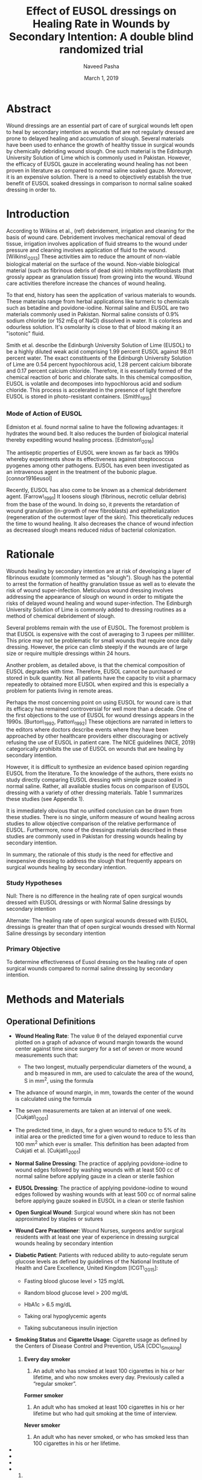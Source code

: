 #+TITLE: Effect of EUSOL dressings on Healing Rate in Wounds by Secondary Intention: A double blind randomized trial
#+AUTHOR: Naveed Pasha
#+EMAIL: naveedpash@gmail.com
#+DATE: March 1, 2019
#+REVNUMBER: v1.2
#+OPTIONS: todo:nil
#+OPTIONS: tex:t

* Abstract
  :PROPERTIES:
  :CUSTOM_ID: abstract
  :END:

Wound dressings are an essential part of care of surgical wounds left
open to heal by secondary intention as wounds that are not regularly
dressed are prone to delayed healing and accumulation of slough. Several
materials have been used to enhance the growth of healthy tissue in
surgical wounds by chemically debriding wound slough. One such material
is the Edinburgh University Solution of Lime which is commonly used in
Pakistan. However, the efficacy of EUSOL gauze in accelerating wound
healing has not been proven in literature as compared to normal saline
soaked gauze. Moreover, it is an expensive solution. There is a need to
objectively establish the true benefit of EUSOL soaked dressings in
comparison to normal saline soaked dressing in order to.

* Introduction

According to Wilkins et al., (ref) debridement, irrigation and cleaning
for the basis of wound care. Debridement involves mechanical removal of
dead tissue, irrigation involves application of fluid streams to the
wound under pressure and cleaning involves application of fluid to the
wound. [Wilkins\_2013] These activities aim to reduce the amount of
non-viable biological material on the surface of the wound. Non-viable
biological material (such as fibrinous debris of dead skin) inhibits
myofibroblasts (that grossly appear as granulation tissue) from growing
into the wound. Wound care activities therefore increase the chances of
wound healing.

To that end, history has seen the application of various materials to
wounds. These materials range from herbal applications like turmeric to
chemicals such as betadine and povidone-iodine. Normal saline and EUSOL
are two materials commonly used in Pakistan. Normal saline consists of
0.9% sodium chloride (or 152 mEq of NaCl) dissolved in water. It is
colorless and odourless solution. It's osmolarity is close to that of
blood making it an "isotonic" fluid.

Smith et al. describe the Edinburgh University Solution of Lime (EUSOL)
to be a highly diluted weak acid comprising 1.99 percent EUSOL against
98.01 percent water. The exact constituents of the Edinburgh University
Solution of Lime are 0.54 percent hypochlorous acid, 1.28 percent
calcium biborate and 0.17 percent calcium chloride. Therefore, it is
essentially formed of the chemical reaction of boric and chlorate salts.
In this chemical composition, EUSOL is volatile and decomposes into
hypochlorous acid and sodium chloride. This process is accelerated in
the presence of light therefore EUSOL is stored in photo-resistant
containers. [Smith\_1915]

***  Mode of Action of EUSOL
    :PROPERTIES:
    :CUSTOM_ID: mode-of-action-of-eusol
    :END:

Edmiston et al. found normal saline to have the following advantages: it
hydrates the wound bed. It also reduces the burden of biological
material thereby expediting wound healing process. [Edmiston\_2016]

The antiseptic properties of EUSOL were known as far back as 1990s
whereby experiments show its effectiveness against streptococcus
pyogenes among other pathogens. EUSOL has even been investigated as an
intravenous agent in the treatment of the bubonic plague.
[connor1916eusol]

Recently, EUSOL has also come to be known as a chemical debridement
agent. [Farrow\_1991] It loosens slough (fibrinous, necrotic cellular
debris) from the base of the wound. In doing so, it prevents the
retardation of wound granulation (in-growth of new fibroblasts) and
epithelialization (regeneration of the outermost layer of the skin).
This theoretically reduces the time to wound healing. It also decreases
the chance of wound infection as decreased slough means reduced nidus of
bacterial colonization.

* Rationale

Wounds healing by secondary intention are at risk of developing a layer
of fibrinous exudate (commonly termed as "slough"). Slough has the
potential to arrest the formation of healthy granulation tissue as well
as to elevate the risk of wound super-infection. Meticulous wound
dressing involves addressing the appearance of slough on wound in order
to mitigate the risks of delayed wound healing and wound
super-infection. The Edinburgh University Solution of Lime is commonly
added to dressing routines as a method of chemical debridement of
slough.

Several problems remain with the use of EUSOL. The foremost problem is
that EUSOL is expensive with the cost of averaging to 3 rupees per
milliliter. This price may not be problematic for small wounds that
require once daily dressing. However, the price can climb steeply if the
wounds are of large size or require multiple dressings within 24 hours.

Another problem, as detailed above, is that the chemical composition of
EUSOL degrades with time. Therefore, EUSOL cannot be purchased or stored
in bulk quantity. Not all patients have the capacity to visit a pharmacy
repeatedly to obtained more EUSOL when expired and this is especially a
problem for patients living in remote areas.

Perhaps the most concerning point on using EUSOL for wound care is that
its efficacy has remained controversial for well more than a decade. One
of the first objections to the use of EUSOL for wound dressings appears
in the 1990s. [Burton\_1992, Patton\_1992] These objections are narrated
in letters to the editors where doctors describe events where they have
been approached by other healthcare providers either discouraging or
actively refusing the use of EUSOL in patient care. The NICE guidelines
(NICE, 2019) categorically prohibits the use of EUSOL on wounds that are
healing by secondary intention.

However, it is difficult to synthesize an evidence based opinion
regarding EUSOL from the literature. To the knowledge of the authors,
there exists no study directly comparing EUSOL dressing with simple
gauze soaked in normal saline. Rather, all available studies focus on
comparison of EUSOL dressing with a variety of other dressing materials.
Table 1 summarizes these studies (see Appendix 1).

It is immediately obvious that no unified conclusion can be drawn from
these studies. There is no single, uniform measure of wound healing
across studies to allow objective comparison of the relative performance
of EUSOL. Furthermore, none of the dressings materials described in
these studies are commonly used in Pakistan for dressing wounds healing
by secondary intention.

In summary, the rationale of this study is the need for effective and
inexpensive dressing to address the slough that frequently appears on
surgical wounds healing by secondary intention.

***  Study Hypotheses

Null: There is no difference in the healing rate of open surgical wounds
dressed with EUSOL dressings or with Normal Saline dressings by
secondary intention

Alternate: The healing rate of open surgical wounds dressed with EUSOL
dressings is greater than that of open surgical wounds dressed with
Normal Saline dressings by secondary intention

***  Primary Objective

To determine effectiveness of Eusol dressing on the healing rate of open
surgical wounds compared to normal saline dressing by secondary
intention.

* Methods and Materials

** Operational Definitions

- *Wound Healing Rate*: The value θ of the delayed exponential curve
  plotted on a graph of advance of wound margin towards the wound center
  against time since surgery for a set of seven or more wound
  measurements such that:

  - The two longest, mutually perpendicular diameters of the wound, a
    and b measured in mm, are used to calculate the area of the wound, S
    in mm^{2}, using the formula

#+BEGIN_QUOTE
  \begin{equation}

  \frac{\pi}{4}a\_i\cdot b\_i

  \end{equation} and the perimeter, p in mm, of the wound using the
  formula

  \begin{equation}

  \pi[\frac{3}{4}(a\_i+b\_i)-\frac{1}{2}\sqrt{a\_0\cdot b\_0}]

  \end{equation}
#+END_QUOTE

- The advance of wound margin, in mm, towards the center of the wound is
  calculated using the formula

#+BEGIN_QUOTE
  \begin{equation}

  2\frac{S\_0}{p\_0T}[mm/day]

  \end{equation}
#+END_QUOTE

- The seven measurements are taken at an interval of one week.
  [Cukjati\_2001]

- The predicted time, in days, for a given wound to reduce to 5% of its
  initial area or the predicted time for a given wound to reduce to less
  than 100 mm^{2} which ever is smaller. This definition has been
  adapted from Cukjati et al. [Cukjati\_2001]

- *Normal Saline Dressing*: The practice of applying povidone-iodine to
  wound edges followed by washing wounds with at least 500 cc of normal
  saline before applying gauze in a clean or sterile fashion

- *EUSOL Dressing*: The practice of applying povidone-iodine to wound
  edges followed by washing wounds with at least 500 cc of normal saline
  before applying gauze soaked in EUSOL in a clean or sterile fashion

- *Open Surgical Wound*: Surgical wound where skin has not been
  approximated by staples or sutures

- *Wound Care Practitioner*: Wound Nurses, surgeons and/or surgical
  residents with at least one year of experience in dressing surgical
  wounds healing by secondary intention

- *Diabetic Patient*: Patients with reduced ability to auto-regulate
  serum glucose levels as defined by guidelines of the National
  Institute of Health and Care Excellence, United Kingdom [ICGT\_2015]:

  - Fasting blood glucose level > 125 mg/dL

  - Random blood glucose level > 200 mg/dL

  - HbA1c > 6.5 mg/dL

  - Taking oral hypoglycemic agents

  - Taking subcutaneous insulin injection

- *Smoking Status* and *Cigarette Usage*: Cigarette usage as defined by
  the Centers of Disease Control and Prevention, USA [CDC\_Smoking]

  1. *Every day smoker*

     1. An adult who has smoked at least 100 cigarettes in his or her
        lifetime, and who now smokes every day. Previously called a
        “regular smoker”.

     *Former smoker*

     2. An adult who has smoked at least 100 cigarettes in his or her
        lifetime but who had quit smoking at the time of interview.

     *Never smoker*

     3. An adult who has never smoked, or who has smoked less than 100
        cigarettes in his or her lifetime.

- 
- 
- 
- 

  2. ** Study Design
        :PROPERTIES:
        :CUSTOM_ID: study-design
        :END:

This will be a single center, double-blinded, non-placebo-controlled,
parallel-group study with balanced randomisation (1:1). The study will
be conducted in Karachi, Pakistan whereby patients will be followed
during both in-hospital stay as well as outpatients for a total of six
weeks after surgery.

The unblinded data collected from each group will be reviewed by an
independent investigator for patient safety. This independent
investigator will assess each group for frequency of wound infections
and of wounds that are non-healing. The study will be halted if 10% or
more patients in either group suffer from wound infections or if 10 % or
more patients in either group suffer from non-healing wounds.

** Study Setting
This study setting will be the Aga Khan University Hospital for
inpatients as well as patients receiving home healthcare in the city of
Karachi.

/*Preparation of Cleansing Agents (EUSOL and Normal Saline)*/

** Study Procedures
This study will involve the blinded use of normal saline and EUSOL in
their assessment of wound healing capabilities. To that end, these
solutions will be prepared, packaged and marked for use by the Aga Khan
University Pharmacy Department.

Patients who have undergone any abdominal or limb surgery will be
recruited (see 4.8) and assessed for eligibility (see sections 4.5 &
4.6). Eligible patients will be offered enrolment in the trial using
written informed consent Appendix-??. The number of patients who are
excluded from the study or who refuse to participate will be noted.
Those who consent will be randomized to either the normal saline group
or the EUSOL group as described in 8.

Once randomized, the following details will be recorded for all patients
using the "New Patient Registration" (see 9)

- the patient's age and gender

- the surgery that the patient underwent and the date of that surgery

- whether the patient is a diabetic, smoker or has peripheral vascular
  disease

- the longest dimension of the wound and the second-longest dimension
  that is perpendicular to the first

Following initial registration, patients will receive the allocated
treatment as described in 8. followed once a week for a total of 7
weeks. At each follow-up, the following details will be recorded using
the "Follow-Up Wound Assessment" Form (see 9)

- the longest dimension of the wound and the second-longest dimension
  that is perpendicular to the first

- whether the consultant surgeon of that patient has decided to close
  the wound surgically and the date of that decision

- whether the consultant surgeon of that patient has decided to retake
  the patient to OR for a re-look debridement and the date of that
  decision.

All wound assessments will be done by a wound nurse with at least one
year of experience or by a consultant surgeon. At the end of the wound
assessment period the collected data will be analyzed as per the
analysis plan outlined below (see 4.13). The number of patients lost to
follow-up and the number of patients who did not receive the allocated
treatment during the course of the study will be noted. These patients
will be analyzed on an intention-to-treat basis. The entire study
procedure is summarized in the consort diagram (see 6).

#+BEGIN_{COMMENT}

***  Intra- and Interobserver Variability Control
    :PROPERTIES:
    :CUSTOM_ID: intra--and-interobserver-variability-control
    :END:

- Training on how to deal with parallax error

- Marking extent of measurement with permanent marker at every time of
  measurement

  5. ***  IRB form and application
         :PROPERTIES:
         :CUSTOM_ID: irb-form-and-application
         :END:

  6. ***  Follow Up Strategy
         :PROPERTIES:
         :CUSTOM_ID: follow-up-strategy
         :END:

- Discuss the dangers of data collection using home health nursing care

- Discuss the possibility of clinic follow-up for 6 weeks

  - Possibly using grant fund

#+END_{COMMENT}

** Inclusion Criteria
Tis study will include adult, post-operative patients with surgical
wounds of the abdomen and limbs that have been left to heal by secondary
intention.

** Exclusion Criteria
Patients with the following types of wounds will be excluded from this
study:

- Wounds resulting from and/or complicated by viscero-cutaneous fistula:
  These wounds involve an abnormal connection between the epithelium of
  the skin and the epithelium of a hollow viscus that normally produces
  a bodily fluid. Wound care of viscero-cutaneous fistulas involves
  maneuvers to abate the physical and chemical effects of the bodily
  fluid to the skin. Such maneuvers have little or no connection with
  EUSOL. Therefore, wounds related to viscero-cutaneous fistulas are
  beyond the scope of this study.
- Wounds resulting from pre-existing dermatological pathology, for
  example (but not limited to) psoriasis: Wounds resulting from
  pre-existing dermatological pathology have a different natural history
  of healing as compared to wounds on otherwise normal skin. Management
  of such wounds typically involves medical regimens tailored to curtail
  the pathology causing the wound and wound healing is directly
  correlated to controlling that pathology. Therefore, these wounds are
  beyond the scope of this study.
- Wounds in patients on corticosteroid therapy
- Wounds in patients undergoing re-look debridement of the wound being
  studied

** Outcome Measure
The main outcome measure of this study will be the difference in mean
healing rate between the normal saline and EUSOL groups. Healing rate
will be calculated as defined by Cukjati et al. (see 4.1).

** Sampling Technique
This study will recruit patients using consecutive sampling. Patients
will be identified for recruitment on a daily basis using the Main
Operating Room and Day care Surgery Operating Room case list Recruitment
will be attempted 24 - 48 hours after surgery.

** Randomization Technique
The patients will be randomly assigned to one of following two parallel
groups in a 1:1 ratio:

- Normal Saline Dressings

- EUSOL Dressings

Randomization will be stratified by diabetic status, smoking status and
presence of peripheral arterial disease. Following stratification,
randomization will be done using block randomization technique using
blocks of four, six and eight patients.

Randomization will be done by the Aga Khan University Clinical Trials
Unit as described in 8. This randomization table was generated using the
online tool Sealed Envelope [simple\_rand\_serv].

** TODO /involve CTU to elaborate process/ Blinding Technique
Preparation of the aliquots of normal saline and EUSOL will be conducted
by the Aga Khan Hospital Pharmacy Department. EUSOL is a photosensitive
compound (see 2) and must therefore be stored in tinted reagent bottles
to prevent decomposition. To prevent identification of EUSOL from normal
saline, aliquots of normal saline will also be stored in tinted reagent
bottles.

Following preparation, Aga Khan University Clinical Trials Unit will
label the bottles. The labels will state the contents of the bottle and
a randomization code from the table described in 8.

Following labelling, aliquots will be allocated to patients who have
been randomized to the same treatment arm as their contents. The
Clinical Trials Unit will note the patient to whom each aliquot has been
allocated on the randomization table next to the respective
randomization code.

** TODO /re-estimate sample size/ Sample Size
The sample size for this study had been calculated on the basis of the
work of Bajaj et al. [Bajaj\_2009] who compared the rate of wound
healing in patients treated with sugar coated bandages with that of
patients treated with EUSOL dressing. To the authors' best knowledge,
there is no other study that more closely resembles the objectives of
this study. Therefore, the authors saw fit to base sample size
calculation upon this study.

Based on this study, the anticipated proportion of patients with wound
healing in the standard dressing group (case group) is 77% and the
anticipated proportion of patients with wound healing in the EUSOL
dressing group (control group). Thus the relative risk of wound healing
from normal saline dressing versus EUSOL dressing is expected to be 1.2.

The sample size was calculated using OpenEpi Software version 3.01. The
sample size was calculated using the above anticipated proportions as
well as significance of 5%, power of 80% and an inflation of 10% to
account for non-response. The minimum sample size required was
calculated to be 532 patients in total: 266 patients in Group 1
(standard dressing) and 266 patients in Group 2 (EUSOL dressing).

**  Study Duration
In order to estimate the study duration, the authors submitted a request to the
Aga Khan University Health Information Systems (HIS) in search of the number of
cases that resulted in surgical wounds of the abdomen and limbs left to heal by
secondary intention. The number of case records bearing the following ICD-9-CM
codes in the last year were queried from the hospital database via The Aga Khan
University Health Information Systems (HIS):

- Exploratory Laparotomy: 54.11 = 231
- Re-open Laparotomy: 54.12​ = 23
- Reversal of Colostomy: 46.52 = 35
- Carbuncle: 68.00 - 68.09 = 50
- Incision and Drainage of Abscess: 86.04 = 176
- Above Knee Amputation: 84.17 = 29
- Below Knee Amputation: 84.15 = 62

This query resulted in a total of 606 cases which exceeds the required
sample size within one year. Accounting for the 7 week follow-up required for each
patient, this study is expected to take a maximum of 18 months to
complete.

**  Data Analysis
By measuring wounds with the method as defined by Cukjati et al. (see
Operational Definitions), each wound will have a set of 7 measurements.
These measurements will then be plotted on a graph of wound area against
time. This graph follows a delayed exponential curve having coefficient
θ. The coefficient θ will be calculated for all patients by fitting
their individual wound measurements to the delayed exponential curve.
Wounds having a faster healing rate will have a higher value of θ.

Student's t-test will be used to detect any significant difference in θ
of patients in normal saline group and those in the EUSOL group.

* TODO /add as appendix and cite as titles ???/ Appendix: Tables
  :PROPERTIES:
  :CUSTOM_ID: appendix-1-tables
  :END:

| *Study Author & Year*                   | *Control Group*         | *Reported Outcome*               | *Outcome of Cases*   | *Outcome in Controls*   | *Number of Cases*   | *Number of Controls*   |
| Bajaj et al., 2009 [Bajaj\_2009]        | Sugar Coated Dressing   | Wound size at week 4 (mm)        | 77 \textpm{} 97.28   | 104 \textpm{} 130.54    | 24                  | 26                     |
| Goode et al., 1979 [Smith\_2013]        | Dextranomer Beads       | Time to clean wound bed (days)   | 11.6                 | 8.1                     | 10                  | 10                     |
| Groenwald et al., 1980 [Gethin\_2015]   |                         |                                  | 15.4                 | 5.9                     | 50                  | 50                     |
| Soderberg et al., 1982 [Reinar\_2019]   | Zinc Tape               | Healing of ulcers (days)         | 30 (21 - 63)         | 17 (12 - 20)            | 42                  | 48                     |
| Subrahmanyam et al, 2004 [Jull\_2015]   | Honey Coated Bandages   | Time to healing (days)           | 26.5 \textpm{} 3.2   | 18.5 \textpm{} 2.1      | 16                  | 14                     |

Table 1: Summary of literature comparing EUSOL with various other wound
dressing materials.

* Appendix: Consort Diagram

[[file:media/image1.png]]

* TODO /append as separate annexure/ Appendix: Informed Consent
** 3a English Version

Study Title: Comparison of wound healing rate between EUSOL and Normal
Saline Dressings

Principal Investigator: Dr. Rehman Alvi

Name of Organization: Aga Khan University Hospital

This informed consent has two parts

- Information Sheet containing details of the investigation that will be
  conducted during this study

- Certificate of Consent on which you may give your signature if you
  agree to participate

Part I: Information Sheet

I, Dr. Naveed Aman Pasha, work for Aga Khan University Hospital. We are
doing a study on wounds that have been left open after surgery. We want
to see if wounds heal faster if dressing is done with gauze soaked with
normal saline as compared to gauze soaked with Edinburgh University
Solution of Lime (Eusol solution).

*Purpose of the Study*

Sometimes people undergo surgeries whereby surgeons do not close the
wound with sutures but rather leave it open to heal by itself. This is
usually because the surgery was done on an area that was dirty and/or
infected so it is at higher risk of getting infected if closed with
sutures. Such wounds are normally washed daily with normal saline after
which they are dressed with gauze soaked in normal saline or EUSOL.
EUSOL is thought to uproot the dead skin which develops during healing
process to avoid stopping new, healthy skin from growing into the wound.
However, EUSOL is an expensive solution. Moreover, the efficacy of EUSOL
has been questioned world over. This research will compare the healing
rate of wounds dressed with gauze soaked in EUSOL with that of those
dressed with gauze soaked in normal saline.

*Participant Selection*

We are inviting all patients with open surgical wounds after their
surgery to participate in this study.

*Voluntary Participation*

Your participation in this study is voluntary. Your choice to
participate in this study does not affect the service you receive at the
Aga Khan University Hospital. If you decide not to participate in this
study you will continue to receive treatment routinely offered for
dressing of open surgical wounds regarding which you will be informed
later.

*Type of Research Investigation*

This research will involve a nurse or doctor measuring your wound during
dressing change once a week for a total of six weeks. Measuring your
wound will involve holding a ruler or measuring tape up to your wound
and reading the value. It is a painless procedure.

*Description of Process and Duration of Study*

In this research, you will be assigned to one of two groups whereby your
wound will be dressed with gauze soaked in normal saline or gauze soaked
with EUSOL. Neither you nor your nurse/doctor will know which of the two
your wound is being dressed with. This is necessary in order to keep the
research process objective. Wound dressing will be done daily for a
total of six weeks whereby your wound be measured every week as detailed
above. After six weeks have elapsed and all measurements are complete
your care will be resumed by your surgeon who will instruct you on how
to dress your wound(s).

*Risks*

Any risk can appear during the study. The most prominent risks is wound
infection Your progress will be monitored by our team of healthcare providers
who will address any concerns if and when they arise.

*Benefits*

Your participation will also help us find out if doctors should actually be
prescribing EUSOL which is an expensive solution. The results of this study can
then be published so that other medical experts can benefit at large.

*Reimbursements*

As part of participation in this study, you will be reimbursed for your follow
up visits to the wound clinic as well as wound dressings during those visits for
the first 7 weeks after your surgery.If you remain in hospital for any time
period during the first seven weeks, you will be reimbursed for the dressings on
the day of week on which your wound measurements are taken as part of the study.

 You will not continue to be reimbursed after the first 7 weeks have elapsed. Furthermore,
 your participation in the study will end if your wound is determined to have
 become infected and/or needs re-look debridement during the course of the first
 7 weeks after surgery. Your surgeon will be informed at this point and you will
 cease to get any reimbursements.

*************** Need to coordinate a grant funding source
*************** END


*Confidentiality*

The persons involve in conducting this research will not share the
identity of or disclose any information regarding patients who have
agreed to participate in this study. The data collected during this
research will be kept confidential. A stringent procedure is in place to
ensure that data collected during this research is used only by persons
conducting this study.

We are offering you participation in this study because you have
undergone a surgery after which your wound(s) has been left open to
heal. If you agree to participate in this study, you will be randomly
assigned to one of two groups: dressings with EUSOL or dressings with
normal saline.

Once you have been assigned, a doctor or nurse will dress your wound(s)
with gauze soaked in either of EUSOL or normal saline everyday. Once a
week, the nurse/doctor will measure your wound with a measuring tape and
take a picture. This will continue for a total of six weeks.

** TODO 3b Urdu Version
* TODO /append as annexure and just write the strategy of assigning random # here/ Appendix: Randomization Table

| block identifier   | block size   | sequence within block   | treatment       | Smoker   | Diabetic   | Peripheral Arterial Disease   | code   |
| 1                  | 6            | 1                       | Normal Saline   | Yes      | Yes        | Yes                           | BX8    |
| 1                  | 6            | 2                       | EUSOL           | Yes      | Yes        | Yes                           | AZ2    |
| 1                  | 6            | 3                       | Normal Saline   | Yes      | Yes        | Yes                           | IO7    |
| 1                  | 6            | 4                       | EUSOL           | Yes      | Yes        | Yes                           | BP7    |
| 1                  | 6            | 5                       | Normal Saline   | Yes      | Yes        | Yes                           | VU1    |
| 1                  | 6            | 6                       | EUSOL           | Yes      | Yes        | Yes                           | RZ8    |
| 2                  | 6            | 1                       | Normal Saline   | Yes      | Yes        | Yes                           | ZZ5    |
| 2                  | 6            | 2                       | EUSOL           | Yes      | Yes        | Yes                           | ES9    |
| 2                  | 6            | 3                       | Normal Saline   | Yes      | Yes        | Yes                           | IY7    |
| 2                  | 6            | 4                       | EUSOL           | Yes      | Yes        | Yes                           | UT0    |
| 2                  | 6            | 5                       | EUSOL           | Yes      | Yes        | Yes                           | YP5    |
| 2                  | 6            | 6                       | Normal Saline   | Yes      | Yes        | Yes                           | AK3    |
| 3                  | 6            | 1                       | EUSOL           | Yes      | Yes        | Yes                           | UI6    |
| 3                  | 6            | 2                       | Normal Saline   | Yes      | Yes        | Yes                           | DH8    |
| 3                  | 6            | 3                       | Normal Saline   | Yes      | Yes        | Yes                           | KN6    |
| 3                  | 6            | 4                       | Normal Saline   | Yes      | Yes        | Yes                           | JB8    |
| 3                  | 6            | 5                       | EUSOL           | Yes      | Yes        | Yes                           | TS6    |
| 3                  | 6            | 6                       | EUSOL           | Yes      | Yes        | Yes                           | LG1    |
| 4                  | 8            | 1                       | Normal Saline   | Yes      | Yes        | Yes                           | VT9    |
| 4                  | 8            | 2                       | EUSOL           | Yes      | Yes        | Yes                           | UD6    |
| 4                  | 8            | 3                       | EUSOL           | Yes      | Yes        | Yes                           | NT1    |
| 4                  | 8            | 4                       | EUSOL           | Yes      | Yes        | Yes                           | WF5    |
| 4                  | 8            | 5                       | EUSOL           | Yes      | Yes        | Yes                           | WY1    |
| 4                  | 8            | 6                       | Normal Saline   | Yes      | Yes        | Yes                           | EU1    |
| 4                  | 8            | 7                       | Normal Saline   | Yes      | Yes        | Yes                           | VA2    |
| 4                  | 8            | 8                       | Normal Saline   | Yes      | Yes        | Yes                           | NJ1    |
| 5                  | 6            | 1                       | EUSOL           | Yes      | Yes        | Yes                           | LU2    |
| 5                  | 6            | 2                       | Normal Saline   | Yes      | Yes        | Yes                           | WW3    |
| 5                  | 6            | 3                       | Normal Saline   | Yes      | Yes        | Yes                           | PA7    |
| 5                  | 6            | 4                       | EUSOL           | Yes      | Yes        | Yes                           | YX1    |
| 5                  | 6            | 5                       | Normal Saline   | Yes      | Yes        | Yes                           | DP4    |
| 5                  | 6            | 6                       | EUSOL           | Yes      | Yes        | Yes                           | CC8    |
| 6                  | 6            | 1                       | Normal Saline   | Yes      | Yes        | Yes                           | LM0    |
| 6                  | 6            | 2                       | EUSOL           | Yes      | Yes        | Yes                           | ON3    |
| 6                  | 6            | 3                       | Normal Saline   | Yes      | Yes        | Yes                           | FE9    |
| 6                  | 6            | 4                       | EUSOL           | Yes      | Yes        | Yes                           | MK1    |
| 6                  | 6            | 5                       | EUSOL           | Yes      | Yes        | Yes                           | OW2    |
| 6                  | 6            | 6                       | Normal Saline   | Yes      | Yes        | Yes                           | HL2    |
| 7                  | 4            | 1                       | EUSOL           | Yes      | Yes        | Yes                           | UI5    |
| 7                  | 4            | 2                       | Normal Saline   | Yes      | Yes        | Yes                           | HX1    |
| 7                  | 4            | 3                       | EUSOL           | Yes      | Yes        | Yes                           | VF5    |
| 7                  | 4            | 4                       | Normal Saline   | Yes      | Yes        | Yes                           | AX1    |
| 8                  | 4            | 1                       | Normal Saline   | Yes      | Yes        | Yes                           | FQ9    |
| 8                  | 4            | 2                       | EUSOL           | Yes      | Yes        | Yes                           | LU6    |
| 8                  | 4            | 3                       | EUSOL           | Yes      | Yes        | Yes                           | LN0    |
| 8                  | 4            | 4                       | Normal Saline   | Yes      | Yes        | Yes                           | LW4    |
| 9                  | 4            | 1                       | EUSOL           | Yes      | Yes        | Yes                           | WY0    |
| 9                  | 4            | 2                       | Normal Saline   | Yes      | Yes        | Yes                           | BD3    |
| 9                  | 4            | 3                       | Normal Saline   | Yes      | Yes        | Yes                           | HV6    |
| 9                  | 4            | 4                       | EUSOL           | Yes      | Yes        | Yes                           | CC1    |
| 10                 | 6            | 1                       | EUSOL           | Yes      | Yes        | Yes                           | XP6    |
| 10                 | 6            | 2                       | Normal Saline   | Yes      | Yes        | Yes                           | RI9    |
| 10                 | 6            | 3                       | Normal Saline   | Yes      | Yes        | Yes                           | CK7    |
| 10                 | 6            | 4                       | Normal Saline   | Yes      | Yes        | Yes                           | FF6    |
| 10                 | 6            | 5                       | EUSOL           | Yes      | Yes        | Yes                           | UZ4    |
| 10                 | 6            | 6                       | EUSOL           | Yes      | Yes        | Yes                           | LE9    |
| 11                 | 4            | 1                       | EUSOL           | Yes      | Yes        | Yes                           | YH0    |
| 11                 | 4            | 2                       | Normal Saline   | Yes      | Yes        | Yes                           | BX5    |
| 11                 | 4            | 3                       | Normal Saline   | Yes      | Yes        | Yes                           | IL4    |
| 11                 | 4            | 4                       | EUSOL           | Yes      | Yes        | Yes                           | CK6    |
| 12                 | 6            | 1                       | EUSOL           | Yes      | Yes        | Yes                           | AK9    |
| 12                 | 6            | 2                       | Normal Saline   | Yes      | Yes        | Yes                           | SO5    |
| 12                 | 6            | 3                       | EUSOL           | Yes      | Yes        | Yes                           | MZ5    |
| 12                 | 6            | 4                       | EUSOL           | Yes      | Yes        | Yes                           | PZ2    |
| 12                 | 6            | 5                       | Normal Saline   | Yes      | Yes        | Yes                           | RH4    |
| 12                 | 6            | 6                       | Normal Saline   | Yes      | Yes        | Yes                           | QA2    |
| 13                 | 4            | 1                       | EUSOL           | Yes      | Yes        | Yes                           | XF9    |
| 13                 | 4            | 2                       | Normal Saline   | Yes      | Yes        | Yes                           | SH0    |
| 13                 | 4            | 3                       | Normal Saline   | Yes      | Yes        | Yes                           | IB3    |
| 13                 | 4            | 4                       | EUSOL           | Yes      | Yes        | Yes                           | AD7    |
| 14                 | 6            | 1                       | Normal Saline   | Yes      | Yes        | Yes                           | BA8    |
| 14                 | 6            | 2                       | EUSOL           | Yes      | Yes        | Yes                           | FY7    |
| 14                 | 6            | 3                       | Normal Saline   | Yes      | Yes        | Yes                           | QM8    |
| 14                 | 6            | 4                       | EUSOL           | Yes      | Yes        | Yes                           | LM6    |
| 14                 | 6            | 5                       | EUSOL           | Yes      | Yes        | Yes                           | AZ0    |
| 14                 | 6            | 6                       | Normal Saline   | Yes      | Yes        | Yes                           | AR2    |
| 15                 | 8            | 1                       | Normal Saline   | Yes      | Yes        | Yes                           | PS5    |
| 15                 | 8            | 2                       | EUSOL           | Yes      | Yes        | Yes                           | ZH0    |
| 15                 | 8            | 3                       | Normal Saline   | Yes      | Yes        | Yes                           | VM7    |
| 15                 | 8            | 4                       | Normal Saline   | Yes      | Yes        | Yes                           | MX3    |
| 15                 | 8            | 5                       | EUSOL           | Yes      | Yes        | Yes                           | VD9    |
| 15                 | 8            | 6                       | Normal Saline   | Yes      | Yes        | Yes                           | YT1    |
| 15                 | 8            | 7                       | EUSOL           | Yes      | Yes        | Yes                           | YY0    |
| 15                 | 8            | 8                       | EUSOL           | Yes      | Yes        | Yes                           | RB9    |
| 16                 | 4            | 1                       | Normal Saline   | Yes      | Yes        | Yes                           | IH0    |
| 16                 | 4            | 2                       | EUSOL           | Yes      | Yes        | Yes                           | DW3    |
| 16                 | 4            | 3                       | EUSOL           | Yes      | Yes        | Yes                           | VM8    |
| 16                 | 4            | 4                       | Normal Saline   | Yes      | Yes        | Yes                           | XO3    |
| 17                 | 8            | 1                       | Normal Saline   | Yes      | Yes        | Yes                           | ZV4    |
| 17                 | 8            | 2                       | EUSOL           | Yes      | Yes        | Yes                           | YR9    |
| 17                 | 8            | 3                       | Normal Saline   | Yes      | Yes        | Yes                           | FQ4    |
| 17                 | 8            | 4                       | Normal Saline   | Yes      | Yes        | Yes                           | DX8    |
| 17                 | 8            | 5                       | EUSOL           | Yes      | Yes        | Yes                           | HM6    |
| 17                 | 8            | 6                       | EUSOL           | Yes      | Yes        | Yes                           | RQ2    |
| 17                 | 8            | 7                       | Normal Saline   | Yes      | Yes        | Yes                           | ON1    |
| 17                 | 8            | 8                       | EUSOL           | Yes      | Yes        | Yes                           | HW9    |
| 18                 | 8            | 1                       | EUSOL           | Yes      | Yes        | Yes                           | CN9    |
| 18                 | 8            | 2                       | Normal Saline   | Yes      | Yes        | Yes                           | BT9    |
| 18                 | 8            | 3                       | EUSOL           | Yes      | Yes        | Yes                           | XU2    |
| 18                 | 8            | 4                       | EUSOL           | Yes      | Yes        | Yes                           | NV2    |
| 18                 | 8            | 5                       | Normal Saline   | Yes      | Yes        | Yes                           | YR5    |
| 18                 | 8            | 6                       | EUSOL           | Yes      | Yes        | Yes                           | XW4    |
| 18                 | 8            | 7                       | Normal Saline   | Yes      | Yes        | Yes                           | HJ2    |
| 18                 | 8            | 8                       | Normal Saline   | Yes      | Yes        | Yes                           | KU2    |
| 19                 | 8            | 1                       | EUSOL           | Yes      | Yes        | No                            | OQ7    |
| 19                 | 8            | 2                       | Normal Saline   | Yes      | Yes        | No                            | QE6    |
| 19                 | 8            | 3                       | Normal Saline   | Yes      | Yes        | No                            | AZ4    |
| 19                 | 8            | 4                       | EUSOL           | Yes      | Yes        | No                            | OR8    |
| 19                 | 8            | 5                       | Normal Saline   | Yes      | Yes        | No                            | RU1    |
| 19                 | 8            | 6                       | EUSOL           | Yes      | Yes        | No                            | OP0    |
| 19                 | 8            | 7                       | Normal Saline   | Yes      | Yes        | No                            | LG4    |
| 19                 | 8            | 8                       | EUSOL           | Yes      | Yes        | No                            | VV0    |
| 20                 | 8            | 1                       | EUSOL           | Yes      | Yes        | No                            | QI4    |
| 20                 | 8            | 2                       | EUSOL           | Yes      | Yes        | No                            | DP7    |
| 20                 | 8            | 3                       | EUSOL           | Yes      | Yes        | No                            | ZS6    |
| 20                 | 8            | 4                       | EUSOL           | Yes      | Yes        | No                            | XO2    |
| 20                 | 8            | 5                       | Normal Saline   | Yes      | Yes        | No                            | PK8    |
| 20                 | 8            | 6                       | Normal Saline   | Yes      | Yes        | No                            | EZ2    |
| 20                 | 8            | 7                       | Normal Saline   | Yes      | Yes        | No                            | AR4    |
| 20                 | 8            | 8                       | Normal Saline   | Yes      | Yes        | No                            | NV7    |
| 21                 | 4            | 1                       | Normal Saline   | Yes      | Yes        | No                            | CK8    |
| 21                 | 4            | 2                       | Normal Saline   | Yes      | Yes        | No                            | OC8    |
| 21                 | 4            | 3                       | EUSOL           | Yes      | Yes        | No                            | PK7    |
| 21                 | 4            | 4                       | EUSOL           | Yes      | Yes        | No                            | VU5    |
| 22                 | 4            | 1                       | Normal Saline   | Yes      | Yes        | No                            | UJ1    |
| 22                 | 4            | 2                       | EUSOL           | Yes      | Yes        | No                            | JT2    |
| 22                 | 4            | 3                       | EUSOL           | Yes      | Yes        | No                            | QE0    |
| 22                 | 4            | 4                       | Normal Saline   | Yes      | Yes        | No                            | GI5    |
| 23                 | 8            | 1                       | EUSOL           | Yes      | Yes        | No                            | QX9    |
| 23                 | 8            | 2                       | Normal Saline   | Yes      | Yes        | No                            | EE8    |
| 23                 | 8            | 3                       | Normal Saline   | Yes      | Yes        | No                            | UW6    |
| 23                 | 8            | 4                       | Normal Saline   | Yes      | Yes        | No                            | SY6    |
| 23                 | 8            | 5                       | EUSOL           | Yes      | Yes        | No                            | HW6    |
| 23                 | 8            | 6                       | EUSOL           | Yes      | Yes        | No                            | SY9    |
| 23                 | 8            | 7                       | EUSOL           | Yes      | Yes        | No                            | QP9    |
| 23                 | 8            | 8                       | Normal Saline   | Yes      | Yes        | No                            | UU1    |
| 24                 | 6            | 1                       | Normal Saline   | Yes      | Yes        | No                            | KI8    |
| 24                 | 6            | 2                       | EUSOL           | Yes      | Yes        | No                            | UC0    |
| 24                 | 6            | 3                       | EUSOL           | Yes      | Yes        | No                            | YP0    |
| 24                 | 6            | 4                       | EUSOL           | Yes      | Yes        | No                            | QX0    |
| 24                 | 6            | 5                       | Normal Saline   | Yes      | Yes        | No                            | ZH2    |
| 24                 | 6            | 6                       | Normal Saline   | Yes      | Yes        | No                            | ZN6    |
| 25                 | 6            | 1                       | Normal Saline   | Yes      | Yes        | No                            | KK5    |
| 25                 | 6            | 2                       | Normal Saline   | Yes      | Yes        | No                            | EU4    |
| 25                 | 6            | 3                       | EUSOL           | Yes      | Yes        | No                            | ND6    |
| 25                 | 6            | 4                       | EUSOL           | Yes      | Yes        | No                            | TQ5    |
| 25                 | 6            | 5                       | EUSOL           | Yes      | Yes        | No                            | TP6    |
| 25                 | 6            | 6                       | Normal Saline   | Yes      | Yes        | No                            | YT8    |
| 26                 | 8            | 1                       | EUSOL           | Yes      | Yes        | No                            | FP1    |
| 26                 | 8            | 2                       | Normal Saline   | Yes      | Yes        | No                            | MP5    |
| 26                 | 8            | 3                       | Normal Saline   | Yes      | Yes        | No                            | FO3    |
| 26                 | 8            | 4                       | EUSOL           | Yes      | Yes        | No                            | PK5    |
| 26                 | 8            | 5                       | Normal Saline   | Yes      | Yes        | No                            | TE3    |
| 26                 | 8            | 6                       | EUSOL           | Yes      | Yes        | No                            | VB8    |
| 26                 | 8            | 7                       | Normal Saline   | Yes      | Yes        | No                            | ES4    |
| 26                 | 8            | 8                       | EUSOL           | Yes      | Yes        | No                            | LP0    |
| 27                 | 4            | 1                       | EUSOL           | Yes      | Yes        | No                            | MX4    |
| 27                 | 4            | 2                       | Normal Saline   | Yes      | Yes        | No                            | KD3    |
| 27                 | 4            | 3                       | EUSOL           | Yes      | Yes        | No                            | KW3    |
| 27                 | 4            | 4                       | Normal Saline   | Yes      | Yes        | No                            | QE4    |
| 28                 | 6            | 1                       | EUSOL           | Yes      | Yes        | No                            | BB0    |
| 28                 | 6            | 2                       | Normal Saline   | Yes      | Yes        | No                            | OK9    |
| 28                 | 6            | 3                       | EUSOL           | Yes      | Yes        | No                            | QP2    |
| 28                 | 6            | 4                       | EUSOL           | Yes      | Yes        | No                            | FD7    |
| 28                 | 6            | 5                       | Normal Saline   | Yes      | Yes        | No                            | IO5    |
| 28                 | 6            | 6                       | Normal Saline   | Yes      | Yes        | No                            | UW2    |
| 29                 | 6            | 1                       | Normal Saline   | Yes      | Yes        | No                            | TL9    |
| 29                 | 6            | 2                       | EUSOL           | Yes      | Yes        | No                            | NN3    |
| 29                 | 6            | 3                       | EUSOL           | Yes      | Yes        | No                            | RB2    |
| 29                 | 6            | 4                       | Normal Saline   | Yes      | Yes        | No                            | OP1    |
| 29                 | 6            | 5                       | EUSOL           | Yes      | Yes        | No                            | EJ2    |
| 29                 | 6            | 6                       | Normal Saline   | Yes      | Yes        | No                            | MX0    |
| 30                 | 6            | 1                       | EUSOL           | Yes      | Yes        | No                            | WA5    |
| 30                 | 6            | 2                       | Normal Saline   | Yes      | Yes        | No                            | PG8    |
| 30                 | 6            | 3                       | EUSOL           | Yes      | Yes        | No                            | IS4    |
| 30                 | 6            | 4                       | EUSOL           | Yes      | Yes        | No                            | FZ1    |
| 30                 | 6            | 5                       | Normal Saline   | Yes      | Yes        | No                            | OQ0    |
| 30                 | 6            | 6                       | Normal Saline   | Yes      | Yes        | No                            | KW7    |
| 31                 | 4            | 1                       | EUSOL           | Yes      | Yes        | No                            | VU3    |
| 31                 | 4            | 2                       | Normal Saline   | Yes      | Yes        | No                            | ON9    |
| 31                 | 4            | 3                       | Normal Saline   | Yes      | Yes        | No                            | YX5    |
| 31                 | 4            | 4                       | EUSOL           | Yes      | Yes        | No                            | AI6    |
| 32                 | 8            | 1                       | Normal Saline   | Yes      | Yes        | No                            | AX5    |
| 32                 | 8            | 2                       | EUSOL           | Yes      | Yes        | No                            | FI9    |
| 32                 | 8            | 3                       | EUSOL           | Yes      | Yes        | No                            | FQ3    |
| 32                 | 8            | 4                       | EUSOL           | Yes      | Yes        | No                            | OA7    |
| 32                 | 8            | 5                       | EUSOL           | Yes      | Yes        | No                            | CK9    |
| 32                 | 8            | 6                       | Normal Saline   | Yes      | Yes        | No                            | XV2    |
| 32                 | 8            | 7                       | Normal Saline   | Yes      | Yes        | No                            | XE4    |
| 32                 | 8            | 8                       | Normal Saline   | Yes      | Yes        | No                            | SK6    |
| 33                 | 6            | 1                       | EUSOL           | Yes      | Yes        | No                            | GG4    |
| 33                 | 6            | 2                       | EUSOL           | Yes      | Yes        | No                            | DZ6    |
| 33                 | 6            | 3                       | Normal Saline   | Yes      | Yes        | No                            | TS2    |
| 33                 | 6            | 4                       | Normal Saline   | Yes      | Yes        | No                            | ED0    |
| 33                 | 6            | 5                       | Normal Saline   | Yes      | Yes        | No                            | IJ6    |
| 33                 | 6            | 6                       | EUSOL           | Yes      | Yes        | No                            | YX9    |
| 34                 | 4            | 1                       | EUSOL           | Yes      | Yes        | No                            | CQ0    |
| 34                 | 4            | 2                       | Normal Saline   | Yes      | Yes        | No                            | FP4    |
| 34                 | 4            | 3                       | EUSOL           | Yes      | Yes        | No                            | AG3    |
| 34                 | 4            | 4                       | Normal Saline   | Yes      | Yes        | No                            | YP1    |
| 35                 | 6            | 1                       | Normal Saline   | Yes      | Yes        | No                            | TF8    |
| 35                 | 6            | 2                       | Normal Saline   | Yes      | Yes        | No                            | KB8    |
| 35                 | 6            | 3                       | Normal Saline   | Yes      | Yes        | No                            | VD2    |
| 35                 | 6            | 4                       | EUSOL           | Yes      | Yes        | No                            | YY2    |
| 35                 | 6            | 5                       | EUSOL           | Yes      | Yes        | No                            | EH8    |
| 35                 | 6            | 6                       | EUSOL           | Yes      | Yes        | No                            | BW4    |
| 36                 | 8            | 1                       | Normal Saline   | Yes      | No         | Yes                           | EC4    |
| 36                 | 8            | 2                       | EUSOL           | Yes      | No         | Yes                           | JK4    |
| 36                 | 8            | 3                       | EUSOL           | Yes      | No         | Yes                           | CL0    |
| 36                 | 8            | 4                       | Normal Saline   | Yes      | No         | Yes                           | ZZ8    |
| 36                 | 8            | 5                       | EUSOL           | Yes      | No         | Yes                           | WQ9    |
| 36                 | 8            | 6                       | EUSOL           | Yes      | No         | Yes                           | UB0    |
| 36                 | 8            | 7                       | Normal Saline   | Yes      | No         | Yes                           | QP1    |
| 36                 | 8            | 8                       | Normal Saline   | Yes      | No         | Yes                           | XJ2    |
| 37                 | 4            | 1                       | Normal Saline   | Yes      | No         | Yes                           | CL1    |
| 37                 | 4            | 2                       | Normal Saline   | Yes      | No         | Yes                           | AN0    |
| 37                 | 4            | 3                       | EUSOL           | Yes      | No         | Yes                           | KK0    |
| 37                 | 4            | 4                       | EUSOL           | Yes      | No         | Yes                           | PW7    |
| 38                 | 8            | 1                       | EUSOL           | Yes      | No         | Yes                           | HK7    |
| 38                 | 8            | 2                       | Normal Saline   | Yes      | No         | Yes                           | JG6    |
| 38                 | 8            | 3                       | Normal Saline   | Yes      | No         | Yes                           | VS4    |
| 38                 | 8            | 4                       | Normal Saline   | Yes      | No         | Yes                           | PI2    |
| 38                 | 8            | 5                       | EUSOL           | Yes      | No         | Yes                           | FA6    |
| 38                 | 8            | 6                       | EUSOL           | Yes      | No         | Yes                           | LQ0    |
| 38                 | 8            | 7                       | Normal Saline   | Yes      | No         | Yes                           | IH3    |
| 38                 | 8            | 8                       | EUSOL           | Yes      | No         | Yes                           | RL6    |
| 39                 | 4            | 1                       | EUSOL           | Yes      | No         | Yes                           | LL4    |
| 39                 | 4            | 2                       | Normal Saline   | Yes      | No         | Yes                           | UD1    |
| 39                 | 4            | 3                       | EUSOL           | Yes      | No         | Yes                           | CR9    |
| 39                 | 4            | 4                       | Normal Saline   | Yes      | No         | Yes                           | AN4    |
| 40                 | 6            | 1                       | Normal Saline   | Yes      | No         | Yes                           | XN2    |
| 40                 | 6            | 2                       | Normal Saline   | Yes      | No         | Yes                           | QZ3    |
| 40                 | 6            | 3                       | EUSOL           | Yes      | No         | Yes                           | GW0    |
| 40                 | 6            | 4                       | EUSOL           | Yes      | No         | Yes                           | XF3    |
| 40                 | 6            | 5                       | Normal Saline   | Yes      | No         | Yes                           | FE6    |
| 40                 | 6            | 6                       | EUSOL           | Yes      | No         | Yes                           | XI9    |
| 41                 | 4            | 1                       | Normal Saline   | Yes      | No         | Yes                           | AK7    |
| 41                 | 4            | 2                       | EUSOL           | Yes      | No         | Yes                           | QM7    |
| 41                 | 4            | 3                       | Normal Saline   | Yes      | No         | Yes                           | AY3    |
| 41                 | 4            | 4                       | EUSOL           | Yes      | No         | Yes                           | TM9    |
| 42                 | 6            | 1                       | EUSOL           | Yes      | No         | Yes                           | XG3    |
| 42                 | 6            | 2                       | Normal Saline   | Yes      | No         | Yes                           | EH6    |
| 42                 | 6            | 3                       | Normal Saline   | Yes      | No         | Yes                           | DR3    |
| 42                 | 6            | 4                       | Normal Saline   | Yes      | No         | Yes                           | UD3    |
| 42                 | 6            | 5                       | EUSOL           | Yes      | No         | Yes                           | UM8    |
| 42                 | 6            | 6                       | EUSOL           | Yes      | No         | Yes                           | FI8    |
| 43                 | 8            | 1                       | EUSOL           | Yes      | No         | Yes                           | TS7    |
| 43                 | 8            | 2                       | Normal Saline   | Yes      | No         | Yes                           | EW6    |
| 43                 | 8            | 3                       | EUSOL           | Yes      | No         | Yes                           | CJ7    |
| 43                 | 8            | 4                       | Normal Saline   | Yes      | No         | Yes                           | WQ7    |
| 43                 | 8            | 5                       | EUSOL           | Yes      | No         | Yes                           | XR8    |
| 43                 | 8            | 6                       | Normal Saline   | Yes      | No         | Yes                           | YE4    |
| 43                 | 8            | 7                       | Normal Saline   | Yes      | No         | Yes                           | IY3    |
| 43                 | 8            | 8                       | EUSOL           | Yes      | No         | Yes                           | HK9    |
| 44                 | 8            | 1                       | Normal Saline   | Yes      | No         | Yes                           | UP6    |
| 44                 | 8            | 2                       | EUSOL           | Yes      | No         | Yes                           | VD4    |
| 44                 | 8            | 3                       | EUSOL           | Yes      | No         | Yes                           | WT7    |
| 44                 | 8            | 4                       | Normal Saline   | Yes      | No         | Yes                           | MR3    |
| 44                 | 8            | 5                       | Normal Saline   | Yes      | No         | Yes                           | ZH7    |
| 44                 | 8            | 6                       | Normal Saline   | Yes      | No         | Yes                           | TZ7    |
| 44                 | 8            | 7                       | EUSOL           | Yes      | No         | Yes                           | OA8    |
| 44                 | 8            | 8                       | EUSOL           | Yes      | No         | Yes                           | NT0    |
| 45                 | 6            | 1                       | EUSOL           | Yes      | No         | Yes                           | HX6    |
| 45                 | 6            | 2                       | Normal Saline   | Yes      | No         | Yes                           | TO2    |
| 45                 | 6            | 3                       | Normal Saline   | Yes      | No         | Yes                           | EP0    |
| 45                 | 6            | 4                       | EUSOL           | Yes      | No         | Yes                           | GG8    |
| 45                 | 6            | 5                       | Normal Saline   | Yes      | No         | Yes                           | FO1    |
| 45                 | 6            | 6                       | EUSOL           | Yes      | No         | Yes                           | AC1    |
| 46                 | 6            | 1                       | Normal Saline   | Yes      | No         | Yes                           | CD6    |
| 46                 | 6            | 2                       | EUSOL           | Yes      | No         | Yes                           | PS3    |
| 46                 | 6            | 3                       | EUSOL           | Yes      | No         | Yes                           | UW8    |
| 46                 | 6            | 4                       | Normal Saline   | Yes      | No         | Yes                           | LK6    |
| 46                 | 6            | 5                       | Normal Saline   | Yes      | No         | Yes                           | VY2    |
| 46                 | 6            | 6                       | EUSOL           | Yes      | No         | Yes                           | US8    |
| 47                 | 8            | 1                       | Normal Saline   | Yes      | No         | Yes                           | EH9    |
| 47                 | 8            | 2                       | EUSOL           | Yes      | No         | Yes                           | TD4    |
| 47                 | 8            | 3                       | EUSOL           | Yes      | No         | Yes                           | RW4    |
| 47                 | 8            | 4                       | Normal Saline   | Yes      | No         | Yes                           | ER4    |
| 47                 | 8            | 5                       | EUSOL           | Yes      | No         | Yes                           | ED3    |
| 47                 | 8            | 6                       | Normal Saline   | Yes      | No         | Yes                           | ED8    |
| 47                 | 8            | 7                       | EUSOL           | Yes      | No         | Yes                           | WT9    |
| 47                 | 8            | 8                       | Normal Saline   | Yes      | No         | Yes                           | FO7    |
| 48                 | 4            | 1                       | EUSOL           | Yes      | No         | Yes                           | KD2    |
| 48                 | 4            | 2                       | EUSOL           | Yes      | No         | Yes                           | JT4    |
| 48                 | 4            | 3                       | Normal Saline   | Yes      | No         | Yes                           | SH5    |
| 48                 | 4            | 4                       | Normal Saline   | Yes      | No         | Yes                           | BM2    |
| 49                 | 6            | 1                       | Normal Saline   | Yes      | No         | Yes                           | KX9    |
| 49                 | 6            | 2                       | EUSOL           | Yes      | No         | Yes                           | MJ3    |
| 49                 | 6            | 3                       | EUSOL           | Yes      | No         | Yes                           | HW8    |
| 49                 | 6            | 4                       | Normal Saline   | Yes      | No         | Yes                           | TC1    |
| 49                 | 6            | 5                       | EUSOL           | Yes      | No         | Yes                           | XN9    |
| 49                 | 6            | 6                       | Normal Saline   | Yes      | No         | Yes                           | UM5    |
| 50                 | 8            | 1                       | Normal Saline   | Yes      | No         | Yes                           | JF3    |
| 50                 | 8            | 2                       | Normal Saline   | Yes      | No         | Yes                           | CS7    |
| 50                 | 8            | 3                       | EUSOL           | Yes      | No         | Yes                           | TO8    |
| 50                 | 8            | 4                       | EUSOL           | Yes      | No         | Yes                           | YQ0    |
| 50                 | 8            | 5                       | Normal Saline   | Yes      | No         | Yes                           | BO9    |
| 50                 | 8            | 6                       | EUSOL           | Yes      | No         | Yes                           | WI1    |
| 50                 | 8            | 7                       | EUSOL           | Yes      | No         | Yes                           | IM1    |
| 50                 | 8            | 8                       | Normal Saline   | Yes      | No         | Yes                           | WI9    |
| 51                 | 8            | 1                       | Normal Saline   | Yes      | No         | Yes                           | UQ4    |
| 51                 | 8            | 2                       | EUSOL           | Yes      | No         | Yes                           | DL8    |
| 51                 | 8            | 3                       | Normal Saline   | Yes      | No         | Yes                           | MW2    |
| 51                 | 8            | 4                       | EUSOL           | Yes      | No         | Yes                           | AA4    |
| 51                 | 8            | 5                       | Normal Saline   | Yes      | No         | Yes                           | VS5    |
| 51                 | 8            | 6                       | EUSOL           | Yes      | No         | Yes                           | US2    |
| 51                 | 8            | 7                       | Normal Saline   | Yes      | No         | Yes                           | AT9    |
| 51                 | 8            | 8                       | EUSOL           | Yes      | No         | Yes                           | FF8    |
| 52                 | 8            | 1                       | Normal Saline   | Yes      | No         | No                            | LY6    |
| 52                 | 8            | 2                       | EUSOL           | Yes      | No         | No                            | DI3    |
| 52                 | 8            | 3                       | EUSOL           | Yes      | No         | No                            | CM3    |
| 52                 | 8            | 4                       | Normal Saline   | Yes      | No         | No                            | ND5    |
| 52                 | 8            | 5                       | Normal Saline   | Yes      | No         | No                            | VQ7    |
| 52                 | 8            | 6                       | EUSOL           | Yes      | No         | No                            | RW2    |
| 52                 | 8            | 7                       | Normal Saline   | Yes      | No         | No                            | NH1    |
| 52                 | 8            | 8                       | EUSOL           | Yes      | No         | No                            | AX8    |
| 53                 | 4            | 1                       | EUSOL           | Yes      | No         | No                            | EP6    |
| 53                 | 4            | 2                       | Normal Saline   | Yes      | No         | No                            | NB2    |
| 53                 | 4            | 3                       | EUSOL           | Yes      | No         | No                            | LW8    |
| 53                 | 4            | 4                       | Normal Saline   | Yes      | No         | No                            | IJ9    |
| 54                 | 4            | 1                       | Normal Saline   | Yes      | No         | No                            | AS2    |
| 54                 | 4            | 2                       | EUSOL           | Yes      | No         | No                            | FI6    |
| 54                 | 4            | 3                       | Normal Saline   | Yes      | No         | No                            | WS7    |
| 54                 | 4            | 4                       | EUSOL           | Yes      | No         | No                            | VT1    |
| 55                 | 8            | 1                       | Normal Saline   | Yes      | No         | No                            | AL0    |
| 55                 | 8            | 2                       | EUSOL           | Yes      | No         | No                            | DH7    |
| 55                 | 8            | 3                       | EUSOL           | Yes      | No         | No                            | SK7    |
| 55                 | 8            | 4                       | EUSOL           | Yes      | No         | No                            | PG6    |
| 55                 | 8            | 5                       | Normal Saline   | Yes      | No         | No                            | FF1    |
| 55                 | 8            | 6                       | Normal Saline   | Yes      | No         | No                            | ZN2    |
| 55                 | 8            | 7                       | EUSOL           | Yes      | No         | No                            | FS1    |
| 55                 | 8            | 8                       | Normal Saline   | Yes      | No         | No                            | ZS1    |
| 56                 | 4            | 1                       | Normal Saline   | Yes      | No         | No                            | TM8    |
| 56                 | 4            | 2                       | EUSOL           | Yes      | No         | No                            | ZO1    |
| 56                 | 4            | 3                       | EUSOL           | Yes      | No         | No                            | OD7    |
| 56                 | 4            | 4                       | Normal Saline   | Yes      | No         | No                            | DZ2    |
| 57                 | 4            | 1                       | Normal Saline   | Yes      | No         | No                            | MK4    |
| 57                 | 4            | 2                       | EUSOL           | Yes      | No         | No                            | ZL1    |
| 57                 | 4            | 3                       | Normal Saline   | Yes      | No         | No                            | QH6    |
| 57                 | 4            | 4                       | EUSOL           | Yes      | No         | No                            | YK5    |
| 58                 | 8            | 1                       | Normal Saline   | Yes      | No         | No                            | IH4    |
| 58                 | 8            | 2                       | Normal Saline   | Yes      | No         | No                            | BA6    |
| 58                 | 8            | 3                       | Normal Saline   | Yes      | No         | No                            | FB1    |
| 58                 | 8            | 4                       | Normal Saline   | Yes      | No         | No                            | SR3    |
| 58                 | 8            | 5                       | EUSOL           | Yes      | No         | No                            | WS4    |
| 58                 | 8            | 6                       | EUSOL           | Yes      | No         | No                            | PA5    |
| 58                 | 8            | 7                       | EUSOL           | Yes      | No         | No                            | CS6    |
| 58                 | 8            | 8                       | EUSOL           | Yes      | No         | No                            | TP1    |
| 59                 | 4            | 1                       | EUSOL           | Yes      | No         | No                            | YO6    |
| 59                 | 4            | 2                       | EUSOL           | Yes      | No         | No                            | IN3    |
| 59                 | 4            | 3                       | Normal Saline   | Yes      | No         | No                            | YT0    |
| 59                 | 4            | 4                       | Normal Saline   | Yes      | No         | No                            | RL4    |
| 60                 | 6            | 1                       | Normal Saline   | Yes      | No         | No                            | IY9    |
| 60                 | 6            | 2                       | Normal Saline   | Yes      | No         | No                            | FF4    |
| 60                 | 6            | 3                       | Normal Saline   | Yes      | No         | No                            | WJ8    |
| 60                 | 6            | 4                       | EUSOL           | Yes      | No         | No                            | RZ0    |
| 60                 | 6            | 5                       | EUSOL           | Yes      | No         | No                            | KK4    |
| 60                 | 6            | 6                       | EUSOL           | Yes      | No         | No                            | JO8    |
| 61                 | 6            | 1                       | EUSOL           | Yes      | No         | No                            | VB4    |
| 61                 | 6            | 2                       | Normal Saline   | Yes      | No         | No                            | CH9    |
| 61                 | 6            | 3                       | EUSOL           | Yes      | No         | No                            | XI1    |
| 61                 | 6            | 4                       | Normal Saline   | Yes      | No         | No                            | OW4    |
| 61                 | 6            | 5                       | Normal Saline   | Yes      | No         | No                            | FQ0    |
| 61                 | 6            | 6                       | EUSOL           | Yes      | No         | No                            | ZJ6    |
| 62                 | 4            | 1                       | Normal Saline   | Yes      | No         | No                            | KK7    |
| 62                 | 4            | 2                       | EUSOL           | Yes      | No         | No                            | CL7    |
| 62                 | 4            | 3                       | EUSOL           | Yes      | No         | No                            | MG8    |
| 62                 | 4            | 4                       | Normal Saline   | Yes      | No         | No                            | RG1    |
| 63                 | 4            | 1                       | EUSOL           | Yes      | No         | No                            | SG3    |
| 63                 | 4            | 2                       | Normal Saline   | Yes      | No         | No                            | OR1    |
| 63                 | 4            | 3                       | Normal Saline   | Yes      | No         | No                            | TL7    |
| 63                 | 4            | 4                       | EUSOL           | Yes      | No         | No                            | SD5    |
| 64                 | 6            | 1                       | Normal Saline   | Yes      | No         | No                            | LG6    |
| 64                 | 6            | 2                       | EUSOL           | Yes      | No         | No                            | RB8    |
| 64                 | 6            | 3                       | EUSOL           | Yes      | No         | No                            | WF3    |
| 64                 | 6            | 4                       | Normal Saline   | Yes      | No         | No                            | AT5    |
| 64                 | 6            | 5                       | EUSOL           | Yes      | No         | No                            | HT4    |
| 64                 | 6            | 6                       | Normal Saline   | Yes      | No         | No                            | FY6    |
| 65                 | 6            | 1                       | EUSOL           | Yes      | No         | No                            | LF3    |
| 65                 | 6            | 2                       | Normal Saline   | Yes      | No         | No                            | ZJ1    |
| 65                 | 6            | 3                       | Normal Saline   | Yes      | No         | No                            | RH6    |
| 65                 | 6            | 4                       | EUSOL           | Yes      | No         | No                            | NS8    |
| 65                 | 6            | 5                       | Normal Saline   | Yes      | No         | No                            | VU7    |
| 65                 | 6            | 6                       | EUSOL           | Yes      | No         | No                            | UH2    |
| 66                 | 4            | 1                       | Normal Saline   | Yes      | No         | No                            | LL2    |
| 66                 | 4            | 2                       | Normal Saline   | Yes      | No         | No                            | YQ8    |
| 66                 | 4            | 3                       | EUSOL           | Yes      | No         | No                            | TO7    |
| 66                 | 4            | 4                       | EUSOL           | Yes      | No         | No                            | TD2    |
| 67                 | 4            | 1                       | Normal Saline   | Yes      | No         | No                            | AI7    |
| 67                 | 4            | 2                       | Normal Saline   | Yes      | No         | No                            | EG7    |
| 67                 | 4            | 3                       | EUSOL           | Yes      | No         | No                            | TL5    |
| 67                 | 4            | 4                       | EUSOL           | Yes      | No         | No                            | BW5    |
| 68                 | 6            | 1                       | Normal Saline   | Yes      | No         | No                            | AI5    |
| 68                 | 6            | 2                       | EUSOL           | Yes      | No         | No                            | OQ4    |
| 68                 | 6            | 3                       | EUSOL           | Yes      | No         | No                            | XW0    |
| 68                 | 6            | 4                       | Normal Saline   | Yes      | No         | No                            | BA1    |
| 68                 | 6            | 5                       | EUSOL           | Yes      | No         | No                            | QA3    |
| 68                 | 6            | 6                       | Normal Saline   | Yes      | No         | No                            | OD1    |
| 69                 | 4            | 1                       | EUSOL           | Yes      | No         | No                            | FC2    |
| 69                 | 4            | 2                       | Normal Saline   | Yes      | No         | No                            | EG8    |
| 69                 | 4            | 3                       | EUSOL           | Yes      | No         | No                            | KN3    |
| 69                 | 4            | 4                       | Normal Saline   | Yes      | No         | No                            | FD0    |
| 70                 | 4            | 1                       | EUSOL           | Yes      | No         | No                            | MN2    |
| 70                 | 4            | 2                       | Normal Saline   | Yes      | No         | No                            | HT6    |
| 70                 | 4            | 3                       | EUSOL           | Yes      | No         | No                            | XT0    |
| 70                 | 4            | 4                       | Normal Saline   | Yes      | No         | No                            | HW7    |
| 71                 | 6            | 1                       | EUSOL           | Yes      | No         | No                            | KK2    |
| 71                 | 6            | 2                       | EUSOL           | Yes      | No         | No                            | OQ6    |
| 71                 | 6            | 3                       | Normal Saline   | Yes      | No         | No                            | CZ8    |
| 71                 | 6            | 4                       | EUSOL           | Yes      | No         | No                            | EH5    |
| 71                 | 6            | 5                       | Normal Saline   | Yes      | No         | No                            | DQ3    |
| 71                 | 6            | 6                       | Normal Saline   | Yes      | No         | No                            | CM2    |
| 72                 | 8            | 1                       | Normal Saline   | No       | Yes        | Yes                           | WJ3    |
| 72                 | 8            | 2                       | EUSOL           | No       | Yes        | Yes                           | ZV8    |
| 72                 | 8            | 3                       | EUSOL           | No       | Yes        | Yes                           | JG8    |
| 72                 | 8            | 4                       | Normal Saline   | No       | Yes        | Yes                           | KD1    |
| 72                 | 8            | 5                       | Normal Saline   | No       | Yes        | Yes                           | II5    |
| 72                 | 8            | 6                       | EUSOL           | No       | Yes        | Yes                           | LE7    |
| 72                 | 8            | 7                       | Normal Saline   | No       | Yes        | Yes                           | UW5    |
| 72                 | 8            | 8                       | EUSOL           | No       | Yes        | Yes                           | ZV3    |
| 73                 | 4            | 1                       | Normal Saline   | No       | Yes        | Yes                           | QH2    |
| 73                 | 4            | 2                       | Normal Saline   | No       | Yes        | Yes                           | HO6    |
| 73                 | 4            | 3                       | EUSOL           | No       | Yes        | Yes                           | BY3    |
| 73                 | 4            | 4                       | EUSOL           | No       | Yes        | Yes                           | NH4    |
| 74                 | 8            | 1                       | EUSOL           | No       | Yes        | Yes                           | EK8    |
| 74                 | 8            | 2                       | Normal Saline   | No       | Yes        | Yes                           | HW1    |
| 74                 | 8            | 3                       | Normal Saline   | No       | Yes        | Yes                           | CL9    |
| 74                 | 8            | 4                       | Normal Saline   | No       | Yes        | Yes                           | OM7    |
| 74                 | 8            | 5                       | EUSOL           | No       | Yes        | Yes                           | JO6    |
| 74                 | 8            | 6                       | Normal Saline   | No       | Yes        | Yes                           | ZL7    |
| 74                 | 8            | 7                       | EUSOL           | No       | Yes        | Yes                           | VL9    |
| 74                 | 8            | 8                       | EUSOL           | No       | Yes        | Yes                           | QK2    |
| 75                 | 6            | 1                       | EUSOL           | No       | Yes        | Yes                           | LY4    |
| 75                 | 6            | 2                       | Normal Saline   | No       | Yes        | Yes                           | LB0    |
| 75                 | 6            | 3                       | EUSOL           | No       | Yes        | Yes                           | MG6    |
| 75                 | 6            | 4                       | Normal Saline   | No       | Yes        | Yes                           | UN7    |
| 75                 | 6            | 5                       | EUSOL           | No       | Yes        | Yes                           | ZI0    |
| 75                 | 6            | 6                       | Normal Saline   | No       | Yes        | Yes                           | BO6    |
| 76                 | 6            | 1                       | Normal Saline   | No       | Yes        | Yes                           | CQ6    |
| 76                 | 6            | 2                       | EUSOL           | No       | Yes        | Yes                           | FC0    |
| 76                 | 6            | 3                       | Normal Saline   | No       | Yes        | Yes                           | VW0    |
| 76                 | 6            | 4                       | EUSOL           | No       | Yes        | Yes                           | VQ3    |
| 76                 | 6            | 5                       | EUSOL           | No       | Yes        | Yes                           | AN7    |
| 76                 | 6            | 6                       | Normal Saline   | No       | Yes        | Yes                           | HL5    |
| 77                 | 8            | 1                       | EUSOL           | No       | Yes        | Yes                           | UM0    |
| 77                 | 8            | 2                       | Normal Saline   | No       | Yes        | Yes                           | NY4    |
| 77                 | 8            | 3                       | Normal Saline   | No       | Yes        | Yes                           | BQ8    |
| 77                 | 8            | 4                       | EUSOL           | No       | Yes        | Yes                           | MG5    |
| 77                 | 8            | 5                       | Normal Saline   | No       | Yes        | Yes                           | ZI9    |
| 77                 | 8            | 6                       | Normal Saline   | No       | Yes        | Yes                           | YM7    |
| 77                 | 8            | 7                       | EUSOL           | No       | Yes        | Yes                           | FR7    |
| 77                 | 8            | 8                       | EUSOL           | No       | Yes        | Yes                           | HO3    |
| 78                 | 6            | 1                       | Normal Saline   | No       | Yes        | Yes                           | VI4    |
| 78                 | 6            | 2                       | Normal Saline   | No       | Yes        | Yes                           | OO7    |
| 78                 | 6            | 3                       | EUSOL           | No       | Yes        | Yes                           | YT3    |
| 78                 | 6            | 4                       | EUSOL           | No       | Yes        | Yes                           | NN0    |
| 78                 | 6            | 5                       | EUSOL           | No       | Yes        | Yes                           | GU8    |
| 78                 | 6            | 6                       | Normal Saline   | No       | Yes        | Yes                           | WF2    |
| 79                 | 4            | 1                       | Normal Saline   | No       | Yes        | Yes                           | MJ2    |
| 79                 | 4            | 2                       | Normal Saline   | No       | Yes        | Yes                           | TM6    |
| 79                 | 4            | 3                       | EUSOL           | No       | Yes        | Yes                           | LY9    |
| 79                 | 4            | 4                       | EUSOL           | No       | Yes        | Yes                           | DQ8    |
| 80                 | 4            | 1                       | Normal Saline   | No       | Yes        | Yes                           | AY8    |
| 80                 | 4            | 2                       | Normal Saline   | No       | Yes        | Yes                           | UP8    |
| 80                 | 4            | 3                       | EUSOL           | No       | Yes        | Yes                           | EW1    |
| 80                 | 4            | 4                       | EUSOL           | No       | Yes        | Yes                           | CC4    |
| 81                 | 8            | 1                       | Normal Saline   | No       | Yes        | Yes                           | QP3    |
| 81                 | 8            | 2                       | Normal Saline   | No       | Yes        | Yes                           | FQ6    |
| 81                 | 8            | 3                       | EUSOL           | No       | Yes        | Yes                           | AJ0    |
| 81                 | 8            | 4                       | EUSOL           | No       | Yes        | Yes                           | TZ2    |
| 81                 | 8            | 5                       | Normal Saline   | No       | Yes        | Yes                           | VC8    |
| 81                 | 8            | 6                       | Normal Saline   | No       | Yes        | Yes                           | BP2    |
| 81                 | 8            | 7                       | EUSOL           | No       | Yes        | Yes                           | AK5    |
| 81                 | 8            | 8                       | EUSOL           | No       | Yes        | Yes                           | UO4    |
| 82                 | 8            | 1                       | EUSOL           | No       | Yes        | Yes                           | ER2    |
| 82                 | 8            | 2                       | Normal Saline   | No       | Yes        | Yes                           | QS3    |
| 82                 | 8            | 3                       | Normal Saline   | No       | Yes        | Yes                           | TF5    |
| 82                 | 8            | 4                       | EUSOL           | No       | Yes        | Yes                           | LN3    |
| 82                 | 8            | 5                       | EUSOL           | No       | Yes        | Yes                           | QS2    |
| 82                 | 8            | 6                       | EUSOL           | No       | Yes        | Yes                           | JR8    |
| 82                 | 8            | 7                       | Normal Saline   | No       | Yes        | Yes                           | XR5    |
| 82                 | 8            | 8                       | Normal Saline   | No       | Yes        | Yes                           | II6    |
| 83                 | 4            | 1                       | EUSOL           | No       | Yes        | Yes                           | HH1    |
| 83                 | 4            | 2                       | EUSOL           | No       | Yes        | Yes                           | BO8    |
| 83                 | 4            | 3                       | Normal Saline   | No       | Yes        | Yes                           | NP1    |
| 83                 | 4            | 4                       | Normal Saline   | No       | Yes        | Yes                           | QG8    |
| 84                 | 8            | 1                       | EUSOL           | No       | Yes        | Yes                           | YE2    |
| 84                 | 8            | 2                       | Normal Saline   | No       | Yes        | Yes                           | PG9    |
| 84                 | 8            | 3                       | EUSOL           | No       | Yes        | Yes                           | UP5    |
| 84                 | 8            | 4                       | Normal Saline   | No       | Yes        | Yes                           | NG1    |
| 84                 | 8            | 5                       | EUSOL           | No       | Yes        | Yes                           | LN7    |
| 84                 | 8            | 6                       | Normal Saline   | No       | Yes        | Yes                           | IC2    |
| 84                 | 8            | 7                       | Normal Saline   | No       | Yes        | Yes                           | ZS0    |
| 84                 | 8            | 8                       | EUSOL           | No       | Yes        | Yes                           | PG1    |
| 85                 | 8            | 1                       | Normal Saline   | No       | Yes        | Yes                           | GI4    |
| 85                 | 8            | 2                       | Normal Saline   | No       | Yes        | Yes                           | AJ2    |
| 85                 | 8            | 3                       | EUSOL           | No       | Yes        | Yes                           | XG1    |
| 85                 | 8            | 4                       | Normal Saline   | No       | Yes        | Yes                           | XC4    |
| 85                 | 8            | 5                       | EUSOL           | No       | Yes        | Yes                           | IH1    |
| 85                 | 8            | 6                       | Normal Saline   | No       | Yes        | Yes                           | CD3    |
| 85                 | 8            | 7                       | EUSOL           | No       | Yes        | Yes                           | OK1    |
| 85                 | 8            | 8                       | EUSOL           | No       | Yes        | Yes                           | PC5    |
| 86                 | 6            | 1                       | Normal Saline   | No       | Yes        | Yes                           | MA3    |
| 86                 | 6            | 2                       | Normal Saline   | No       | Yes        | Yes                           | NQ6    |
| 86                 | 6            | 3                       | Normal Saline   | No       | Yes        | Yes                           | UF9    |
| 86                 | 6            | 4                       | EUSOL           | No       | Yes        | Yes                           | ZZ1    |
| 86                 | 6            | 5                       | EUSOL           | No       | Yes        | Yes                           | GT8    |
| 86                 | 6            | 6                       | EUSOL           | No       | Yes        | Yes                           | EW7    |
| 87                 | 4            | 1                       | EUSOL           | No       | Yes        | Yes                           | ZZ6    |
| 87                 | 4            | 2                       | EUSOL           | No       | Yes        | Yes                           | EZ4    |
| 87                 | 4            | 3                       | Normal Saline   | No       | Yes        | Yes                           | XZ3    |
| 87                 | 4            | 4                       | Normal Saline   | No       | Yes        | Yes                           | ME8    |
| 88                 | 8            | 1                       | Normal Saline   | No       | Yes        | No                            | QH4    |
| 88                 | 8            | 2                       | Normal Saline   | No       | Yes        | No                            | MM8    |
| 88                 | 8            | 3                       | Normal Saline   | No       | Yes        | No                            | DQ1    |
| 88                 | 8            | 4                       | EUSOL           | No       | Yes        | No                            | XJ6    |
| 88                 | 8            | 5                       | EUSOL           | No       | Yes        | No                            | PS9    |
| 88                 | 8            | 6                       | EUSOL           | No       | Yes        | No                            | JR6    |
| 88                 | 8            | 7                       | Normal Saline   | No       | Yes        | No                            | AN9    |
| 88                 | 8            | 8                       | EUSOL           | No       | Yes        | No                            | XV6    |
| 89                 | 6            | 1                       | Normal Saline   | No       | Yes        | No                            | QK7    |
| 89                 | 6            | 2                       | Normal Saline   | No       | Yes        | No                            | HL9    |
| 89                 | 6            | 3                       | EUSOL           | No       | Yes        | No                            | LB7    |
| 89                 | 6            | 4                       | Normal Saline   | No       | Yes        | No                            | SO0    |
| 89                 | 6            | 5                       | EUSOL           | No       | Yes        | No                            | ON0    |
| 89                 | 6            | 6                       | EUSOL           | No       | Yes        | No                            | LP8    |
| 90                 | 4            | 1                       | EUSOL           | No       | Yes        | No                            | QJ7    |
| 90                 | 4            | 2                       | EUSOL           | No       | Yes        | No                            | CN1    |
| 90                 | 4            | 3                       | Normal Saline   | No       | Yes        | No                            | QQ6    |
| 90                 | 4            | 4                       | Normal Saline   | No       | Yes        | No                            | EW3    |
| 91                 | 6            | 1                       | EUSOL           | No       | Yes        | No                            | ES6    |
| 91                 | 6            | 2                       | Normal Saline   | No       | Yes        | No                            | EO4    |
| 91                 | 6            | 3                       | Normal Saline   | No       | Yes        | No                            | AE9    |
| 91                 | 6            | 4                       | EUSOL           | No       | Yes        | No                            | OA6    |
| 91                 | 6            | 5                       | Normal Saline   | No       | Yes        | No                            | DM2    |
| 91                 | 6            | 6                       | EUSOL           | No       | Yes        | No                            | AD5    |
| 92                 | 6            | 1                       | EUSOL           | No       | Yes        | No                            | EC3    |
| 92                 | 6            | 2                       | EUSOL           | No       | Yes        | No                            | GB2    |
| 92                 | 6            | 3                       | Normal Saline   | No       | Yes        | No                            | EI9    |
| 92                 | 6            | 4                       | EUSOL           | No       | Yes        | No                            | NN8    |
| 92                 | 6            | 5                       | Normal Saline   | No       | Yes        | No                            | AC5    |
| 92                 | 6            | 6                       | Normal Saline   | No       | Yes        | No                            | LP2    |
| 93                 | 6            | 1                       | Normal Saline   | No       | Yes        | No                            | QG9    |
| 93                 | 6            | 2                       | Normal Saline   | No       | Yes        | No                            | NV0    |
| 93                 | 6            | 3                       | EUSOL           | No       | Yes        | No                            | NS5    |
| 93                 | 6            | 4                       | EUSOL           | No       | Yes        | No                            | UT1    |
| 93                 | 6            | 5                       | EUSOL           | No       | Yes        | No                            | RR0    |
| 93                 | 6            | 6                       | Normal Saline   | No       | Yes        | No                            | OK4    |
| 94                 | 6            | 1                       | Normal Saline   | No       | Yes        | No                            | AN2    |
| 94                 | 6            | 2                       | EUSOL           | No       | Yes        | No                            | SK2    |
| 94                 | 6            | 3                       | Normal Saline   | No       | Yes        | No                            | LM8    |
| 94                 | 6            | 4                       | Normal Saline   | No       | Yes        | No                            | KN5    |
| 94                 | 6            | 5                       | EUSOL           | No       | Yes        | No                            | CL4    |
| 94                 | 6            | 6                       | EUSOL           | No       | Yes        | No                            | HO7    |
| 95                 | 4            | 1                       | Normal Saline   | No       | Yes        | No                            | RW7    |
| 95                 | 4            | 2                       | EUSOL           | No       | Yes        | No                            | SD8    |
| 95                 | 4            | 3                       | EUSOL           | No       | Yes        | No                            | RV2    |
| 95                 | 4            | 4                       | Normal Saline   | No       | Yes        | No                            | DI2    |
| 96                 | 4            | 1                       | EUSOL           | No       | Yes        | No                            | HV2    |
| 96                 | 4            | 2                       | Normal Saline   | No       | Yes        | No                            | ZG7    |
| 96                 | 4            | 3                       | EUSOL           | No       | Yes        | No                            | VM2    |
| 96                 | 4            | 4                       | Normal Saline   | No       | Yes        | No                            | QH1    |
| 97                 | 8            | 1                       | EUSOL           | No       | Yes        | No                            | TD6    |
| 97                 | 8            | 2                       | EUSOL           | No       | Yes        | No                            | EH4    |
| 97                 | 8            | 3                       | Normal Saline   | No       | Yes        | No                            | AT8    |
| 97                 | 8            | 4                       | Normal Saline   | No       | Yes        | No                            | DX3    |
| 97                 | 8            | 5                       | EUSOL           | No       | Yes        | No                            | CH3    |
| 97                 | 8            | 6                       | Normal Saline   | No       | Yes        | No                            | XI2    |
| 97                 | 8            | 7                       | EUSOL           | No       | Yes        | No                            | YJ4    |
| 97                 | 8            | 8                       | Normal Saline   | No       | Yes        | No                            | US0    |
| 98                 | 6            | 1                       | EUSOL           | No       | Yes        | No                            | RU0    |
| 98                 | 6            | 2                       | Normal Saline   | No       | Yes        | No                            | FP6    |
| 98                 | 6            | 3                       | EUSOL           | No       | Yes        | No                            | TP3    |
| 98                 | 6            | 4                       | Normal Saline   | No       | Yes        | No                            | DP0    |
| 98                 | 6            | 5                       | Normal Saline   | No       | Yes        | No                            | MZ3    |
| 98                 | 6            | 6                       | EUSOL           | No       | Yes        | No                            | TM2    |
| 99                 | 8            | 1                       | EUSOL           | No       | Yes        | No                            | IT4    |
| 99                 | 8            | 2                       | Normal Saline   | No       | Yes        | No                            | YE8    |
| 99                 | 8            | 3                       | Normal Saline   | No       | Yes        | No                            | XS8    |
| 99                 | 8            | 4                       | Normal Saline   | No       | Yes        | No                            | OK7    |
| 99                 | 8            | 5                       | EUSOL           | No       | Yes        | No                            | NP4    |
| 99                 | 8            | 6                       | Normal Saline   | No       | Yes        | No                            | US7    |
| 99                 | 8            | 7                       | EUSOL           | No       | Yes        | No                            | TR1    |
| 99                 | 8            | 8                       | EUSOL           | No       | Yes        | No                            | CS8    |
| 100                | 6            | 1                       | EUSOL           | No       | Yes        | No                            | GB3    |
| 100                | 6            | 2                       | EUSOL           | No       | Yes        | No                            | LE6    |
| 100                | 6            | 3                       | EUSOL           | No       | Yes        | No                            | MG0    |
| 100                | 6            | 4                       | Normal Saline   | No       | Yes        | No                            | XP5    |
| 100                | 6            | 5                       | Normal Saline   | No       | Yes        | No                            | MP9    |
| 100                | 6            | 6                       | Normal Saline   | No       | Yes        | No                            | DQ7    |
| 101                | 6            | 1                       | EUSOL           | No       | Yes        | No                            | ZS7    |
| 101                | 6            | 2                       | Normal Saline   | No       | Yes        | No                            | YK8    |
| 101                | 6            | 3                       | EUSOL           | No       | Yes        | No                            | CN8    |
| 101                | 6            | 4                       | Normal Saline   | No       | Yes        | No                            | HJ3    |
| 101                | 6            | 5                       | Normal Saline   | No       | Yes        | No                            | QX8    |
| 101                | 6            | 6                       | EUSOL           | No       | Yes        | No                            | OC2    |
| 102                | 4            | 1                       | Normal Saline   | No       | Yes        | No                            | CR4    |
| 102                | 4            | 2                       | EUSOL           | No       | Yes        | No                            | KR7    |
| 102                | 4            | 3                       | EUSOL           | No       | Yes        | No                            | CW1    |
| 102                | 4            | 4                       | Normal Saline   | No       | Yes        | No                            | JT1    |
| 103                | 4            | 1                       | Normal Saline   | No       | Yes        | No                            | NN9    |
| 103                | 4            | 2                       | Normal Saline   | No       | Yes        | No                            | TQ2    |
| 103                | 4            | 3                       | EUSOL           | No       | Yes        | No                            | OO5    |
| 103                | 4            | 4                       | EUSOL           | No       | Yes        | No                            | CC5    |
| 104                | 4            | 1                       | EUSOL           | No       | Yes        | No                            | MP2    |
| 104                | 4            | 2                       | Normal Saline   | No       | Yes        | No                            | XN6    |
| 104                | 4            | 3                       | Normal Saline   | No       | Yes        | No                            | AS5    |
| 104                | 4            | 4                       | EUSOL           | No       | Yes        | No                            | NH8    |
| 105                | 8            | 1                       | EUSOL           | No       | Yes        | No                            | OR2    |
| 105                | 8            | 2                       | EUSOL           | No       | Yes        | No                            | XS5    |
| 105                | 8            | 3                       | Normal Saline   | No       | Yes        | No                            | FD2    |
| 105                | 8            | 4                       | EUSOL           | No       | Yes        | No                            | UC8    |
| 105                | 8            | 5                       | Normal Saline   | No       | Yes        | No                            | AZ3    |
| 105                | 8            | 6                       | EUSOL           | No       | Yes        | No                            | UB3    |
| 105                | 8            | 7                       | Normal Saline   | No       | Yes        | No                            | BZ1    |
| 105                | 8            | 8                       | Normal Saline   | No       | Yes        | No                            | RL7    |
| 106                | 8            | 1                       | Normal Saline   | No       | No         | Yes                           | ED2    |
| 106                | 8            | 2                       | EUSOL           | No       | No         | Yes                           | XZ7    |
| 106                | 8            | 3                       | Normal Saline   | No       | No         | Yes                           | QI8    |
| 106                | 8            | 4                       | Normal Saline   | No       | No         | Yes                           | OO9    |
| 106                | 8            | 5                       | Normal Saline   | No       | No         | Yes                           | KK1    |
| 106                | 8            | 6                       | EUSOL           | No       | No         | Yes                           | MF4    |
| 106                | 8            | 7                       | EUSOL           | No       | No         | Yes                           | LN8    |
| 106                | 8            | 8                       | EUSOL           | No       | No         | Yes                           | VG4    |
| 107                | 6            | 1                       | Normal Saline   | No       | No         | Yes                           | LQ7    |
| 107                | 6            | 2                       | Normal Saline   | No       | No         | Yes                           | JB9    |
| 107                | 6            | 3                       | EUSOL           | No       | No         | Yes                           | GO3    |
| 107                | 6            | 4                       | EUSOL           | No       | No         | Yes                           | GY1    |
| 107                | 6            | 5                       | Normal Saline   | No       | No         | Yes                           | YQ4    |
| 107                | 6            | 6                       | EUSOL           | No       | No         | Yes                           | CR7    |
| 108                | 4            | 1                       | Normal Saline   | No       | No         | Yes                           | PC6    |
| 108                | 4            | 2                       | EUSOL           | No       | No         | Yes                           | FZ0    |
| 108                | 4            | 3                       | Normal Saline   | No       | No         | Yes                           | UW3    |
| 108                | 4            | 4                       | EUSOL           | No       | No         | Yes                           | DH6    |
| 109                | 8            | 1                       | EUSOL           | No       | No         | Yes                           | SJ1    |
| 109                | 8            | 2                       | Normal Saline   | No       | No         | Yes                           | NF8    |
| 109                | 8            | 3                       | Normal Saline   | No       | No         | Yes                           | BE0    |
| 109                | 8            | 4                       | EUSOL           | No       | No         | Yes                           | TT3    |
| 109                | 8            | 5                       | EUSOL           | No       | No         | Yes                           | DY4    |
| 109                | 8            | 6                       | EUSOL           | No       | No         | Yes                           | EG0    |
| 109                | 8            | 7                       | Normal Saline   | No       | No         | Yes                           | IY5    |
| 109                | 8            | 8                       | Normal Saline   | No       | No         | Yes                           | EN6    |
| 110                | 4            | 1                       | Normal Saline   | No       | No         | Yes                           | LL6    |
| 110                | 4            | 2                       | EUSOL           | No       | No         | Yes                           | VT3    |
| 110                | 4            | 3                       | EUSOL           | No       | No         | Yes                           | KN2    |
| 110                | 4            | 4                       | Normal Saline   | No       | No         | Yes                           | WI6    |
| 111                | 6            | 1                       | EUSOL           | No       | No         | Yes                           | RL0    |
| 111                | 6            | 2                       | Normal Saline   | No       | No         | Yes                           | HA8    |
| 111                | 6            | 3                       | EUSOL           | No       | No         | Yes                           | GH2    |
| 111                | 6            | 4                       | Normal Saline   | No       | No         | Yes                           | PR7    |
| 111                | 6            | 5                       | Normal Saline   | No       | No         | Yes                           | PJ1    |
| 111                | 6            | 6                       | EUSOL           | No       | No         | Yes                           | FB6    |
| 112                | 4            | 1                       | Normal Saline   | No       | No         | Yes                           | BT8    |
| 112                | 4            | 2                       | Normal Saline   | No       | No         | Yes                           | QK0    |
| 112                | 4            | 3                       | EUSOL           | No       | No         | Yes                           | UN1    |
| 112                | 4            | 4                       | EUSOL           | No       | No         | Yes                           | LG2    |
| 113                | 8            | 1                       | EUSOL           | No       | No         | Yes                           | XN0    |
| 113                | 8            | 2                       | Normal Saline   | No       | No         | Yes                           | YY9    |
| 113                | 8            | 3                       | Normal Saline   | No       | No         | Yes                           | XJ9    |
| 113                | 8            | 4                       | EUSOL           | No       | No         | Yes                           | LX6    |
| 113                | 8            | 5                       | EUSOL           | No       | No         | Yes                           | MZ1    |
| 113                | 8            | 6                       | Normal Saline   | No       | No         | Yes                           | IL3    |
| 113                | 8            | 7                       | EUSOL           | No       | No         | Yes                           | QZ1    |
| 113                | 8            | 8                       | Normal Saline   | No       | No         | Yes                           | BQ5    |
| 114                | 4            | 1                       | Normal Saline   | No       | No         | Yes                           | LP3    |
| 114                | 4            | 2                       | EUSOL           | No       | No         | Yes                           | TE6    |
| 114                | 4            | 3                       | Normal Saline   | No       | No         | Yes                           | MA7    |
| 114                | 4            | 4                       | EUSOL           | No       | No         | Yes                           | WY8    |
| 115                | 6            | 1                       | EUSOL           | No       | No         | Yes                           | LF4    |
| 115                | 6            | 2                       | EUSOL           | No       | No         | Yes                           | QQ5    |
| 115                | 6            | 3                       | Normal Saline   | No       | No         | Yes                           | AZ8    |
| 115                | 6            | 4                       | Normal Saline   | No       | No         | Yes                           | YM0    |
| 115                | 6            | 5                       | Normal Saline   | No       | No         | Yes                           | JG4    |
| 115                | 6            | 6                       | EUSOL           | No       | No         | Yes                           | QG5    |
| 116                | 6            | 1                       | Normal Saline   | No       | No         | Yes                           | AL4    |
| 116                | 6            | 2                       | EUSOL           | No       | No         | Yes                           | LK7    |
| 116                | 6            | 3                       | EUSOL           | No       | No         | Yes                           | PK2    |
| 116                | 6            | 4                       | EUSOL           | No       | No         | Yes                           | WN9    |
| 116                | 6            | 5                       | Normal Saline   | No       | No         | Yes                           | KZ8    |
| 116                | 6            | 6                       | Normal Saline   | No       | No         | Yes                           | OP4    |
| 117                | 8            | 1                       | EUSOL           | No       | No         | Yes                           | TZ5    |
| 117                | 8            | 2                       | Normal Saline   | No       | No         | Yes                           | VI1    |
| 117                | 8            | 3                       | Normal Saline   | No       | No         | Yes                           | UH8    |
| 117                | 8            | 4                       | EUSOL           | No       | No         | Yes                           | GH4    |
| 117                | 8            | 5                       | EUSOL           | No       | No         | Yes                           | TL0    |
| 117                | 8            | 6                       | Normal Saline   | No       | No         | Yes                           | KU1    |
| 117                | 8            | 7                       | EUSOL           | No       | No         | Yes                           | XS6    |
| 117                | 8            | 8                       | Normal Saline   | No       | No         | Yes                           | UI1    |
| 118                | 8            | 1                       | EUSOL           | No       | No         | Yes                           | AR9    |
| 118                | 8            | 2                       | Normal Saline   | No       | No         | Yes                           | GK6    |
| 118                | 8            | 3                       | Normal Saline   | No       | No         | Yes                           | IS5    |
| 118                | 8            | 4                       | Normal Saline   | No       | No         | Yes                           | DX0    |
| 118                | 8            | 5                       | Normal Saline   | No       | No         | Yes                           | MW8    |
| 118                | 8            | 6                       | EUSOL           | No       | No         | Yes                           | IB7    |
| 118                | 8            | 7                       | EUSOL           | No       | No         | Yes                           | CC7    |
| 118                | 8            | 8                       | EUSOL           | No       | No         | Yes                           | AD4    |
| 119                | 8            | 1                       | EUSOL           | No       | No         | Yes                           | BZ2    |
| 119                | 8            | 2                       | EUSOL           | No       | No         | Yes                           | UJ4    |
| 119                | 8            | 3                       | Normal Saline   | No       | No         | Yes                           | UY5    |
| 119                | 8            | 4                       | EUSOL           | No       | No         | Yes                           | QX2    |
| 119                | 8            | 5                       | Normal Saline   | No       | No         | Yes                           | NJ9    |
| 119                | 8            | 6                       | Normal Saline   | No       | No         | Yes                           | VD1    |
| 119                | 8            | 7                       | EUSOL           | No       | No         | Yes                           | AK1    |
| 119                | 8            | 8                       | Normal Saline   | No       | No         | Yes                           | TE2    |
| 120                | 8            | 1                       | EUSOL           | No       | No         | Yes                           | NG0    |
| 120                | 8            | 2                       | Normal Saline   | No       | No         | Yes                           | UD9    |
| 120                | 8            | 3                       | Normal Saline   | No       | No         | Yes                           | TP0    |
| 120                | 8            | 4                       | EUSOL           | No       | No         | Yes                           | GH0    |
| 120                | 8            | 5                       | EUSOL           | No       | No         | Yes                           | XN1    |
| 120                | 8            | 6                       | Normal Saline   | No       | No         | Yes                           | LQ6    |
| 120                | 8            | 7                       | Normal Saline   | No       | No         | Yes                           | EJ8    |
| 120                | 8            | 8                       | EUSOL           | No       | No         | Yes                           | XG6    |
| 121                | 6            | 1                       | EUSOL           | No       | No         | Yes                           | TT9    |
| 121                | 6            | 2                       | Normal Saline   | No       | No         | Yes                           | LM9    |
| 121                | 6            | 3                       | Normal Saline   | No       | No         | Yes                           | ME1    |
| 121                | 6            | 4                       | EUSOL           | No       | No         | Yes                           | IO6    |
| 121                | 6            | 5                       | EUSOL           | No       | No         | Yes                           | JK7    |
| 121                | 6            | 6                       | Normal Saline   | No       | No         | Yes                           | ZI8    |
| 122                | 8            | 1                       | EUSOL           | No       | No         | No                            | AU4    |
| 122                | 8            | 2                       | Normal Saline   | No       | No         | No                            | TM4    |
| 122                | 8            | 3                       | EUSOL           | No       | No         | No                            | WW0    |
| 122                | 8            | 4                       | Normal Saline   | No       | No         | No                            | UC9    |
| 122                | 8            | 5                       | Normal Saline   | No       | No         | No                            | CQ9    |
| 122                | 8            | 6                       | Normal Saline   | No       | No         | No                            | HW5    |
| 122                | 8            | 7                       | EUSOL           | No       | No         | No                            | KI6    |
| 122                | 8            | 8                       | EUSOL           | No       | No         | No                            | UH0    |
| 123                | 4            | 1                       | EUSOL           | No       | No         | No                            | KB1    |
| 123                | 4            | 2                       | EUSOL           | No       | No         | No                            | ZJ9    |
| 123                | 4            | 3                       | Normal Saline   | No       | No         | No                            | CY3    |
| 123                | 4            | 4                       | Normal Saline   | No       | No         | No                            | OO0    |
| 124                | 8            | 1                       | Normal Saline   | No       | No         | No                            | HB3    |
| 124                | 8            | 2                       | Normal Saline   | No       | No         | No                            | JF7    |
| 124                | 8            | 3                       | EUSOL           | No       | No         | No                            | NY3    |
| 124                | 8            | 4                       | EUSOL           | No       | No         | No                            | TZ0    |
| 124                | 8            | 5                       | EUSOL           | No       | No         | No                            | MZ7    |
| 124                | 8            | 6                       | EUSOL           | No       | No         | No                            | UH6    |
| 124                | 8            | 7                       | Normal Saline   | No       | No         | No                            | KZ7    |
| 124                | 8            | 8                       | Normal Saline   | No       | No         | No                            | ZJ7    |
| 125                | 8            | 1                       | EUSOL           | No       | No         | No                            | KW1    |
| 125                | 8            | 2                       | Normal Saline   | No       | No         | No                            | ED5    |
| 125                | 8            | 3                       | EUSOL           | No       | No         | No                            | YH5    |
| 125                | 8            | 4                       | Normal Saline   | No       | No         | No                            | IC4    |
| 125                | 8            | 5                       | EUSOL           | No       | No         | No                            | DD5    |
| 125                | 8            | 6                       | EUSOL           | No       | No         | No                            | HH7    |
| 125                | 8            | 7                       | Normal Saline   | No       | No         | No                            | RI3    |
| 125                | 8            | 8                       | Normal Saline   | No       | No         | No                            | NT3    |
| 126                | 6            | 1                       | Normal Saline   | No       | No         | No                            | FE7    |
| 126                | 6            | 2                       | Normal Saline   | No       | No         | No                            | DW8    |
| 126                | 6            | 3                       | EUSOL           | No       | No         | No                            | JF1    |
| 126                | 6            | 4                       | EUSOL           | No       | No         | No                            | WY3    |
| 126                | 6            | 5                       | Normal Saline   | No       | No         | No                            | XC2    |
| 126                | 6            | 6                       | EUSOL           | No       | No         | No                            | GB0    |
| 127                | 8            | 1                       | EUSOL           | No       | No         | No                            | VP4    |
| 127                | 8            | 2                       | Normal Saline   | No       | No         | No                            | OO3    |
| 127                | 8            | 3                       | Normal Saline   | No       | No         | No                            | EI6    |
| 127                | 8            | 4                       | EUSOL           | No       | No         | No                            | LL9    |
| 127                | 8            | 5                       | Normal Saline   | No       | No         | No                            | LY3    |
| 127                | 8            | 6                       | EUSOL           | No       | No         | No                            | BB1    |
| 127                | 8            | 7                       | EUSOL           | No       | No         | No                            | VP1    |
| 127                | 8            | 8                       | Normal Saline   | No       | No         | No                            | VI2    |
| 128                | 6            | 1                       | EUSOL           | No       | No         | No                            | ZI6    |
| 128                | 6            | 2                       | Normal Saline   | No       | No         | No                            | KN0    |
| 128                | 6            | 3                       | EUSOL           | No       | No         | No                            | PW4    |
| 128                | 6            | 4                       | EUSOL           | No       | No         | No                            | QG0    |
| 128                | 6            | 5                       | Normal Saline   | No       | No         | No                            | KT2    |
| 128                | 6            | 6                       | Normal Saline   | No       | No         | No                            | EP2    |
| 129                | 4            | 1                       | Normal Saline   | No       | No         | No                            | OQ5    |
| 129                | 4            | 2                       | EUSOL           | No       | No         | No                            | FB8    |
| 129                | 4            | 3                       | Normal Saline   | No       | No         | No                            | WJ1    |
| 129                | 4            | 4                       | EUSOL           | No       | No         | No                            | UP9    |
| 130                | 8            | 1                       | EUSOL           | No       | No         | No                            | UZ7    |
| 130                | 8            | 2                       | Normal Saline   | No       | No         | No                            | ES1    |
| 130                | 8            | 3                       | Normal Saline   | No       | No         | No                            | CN7    |
| 130                | 8            | 4                       | Normal Saline   | No       | No         | No                            | EV8    |
| 130                | 8            | 5                       | EUSOL           | No       | No         | No                            | ZI5    |
| 130                | 8            | 6                       | Normal Saline   | No       | No         | No                            | LG7    |
| 130                | 8            | 7                       | EUSOL           | No       | No         | No                            | OW5    |
| 130                | 8            | 8                       | EUSOL           | No       | No         | No                            | ME3    |
| 131                | 8            | 1                       | Normal Saline   | No       | No         | No                            | WW2    |
| 131                | 8            | 2                       | EUSOL           | No       | No         | No                            | FK7    |
| 131                | 8            | 3                       | EUSOL           | No       | No         | No                            | XT2    |
| 131                | 8            | 4                       | EUSOL           | No       | No         | No                            | NP7    |
| 131                | 8            | 5                       | EUSOL           | No       | No         | No                            | SD0    |
| 131                | 8            | 6                       | Normal Saline   | No       | No         | No                            | GC3    |
| 131                | 8            | 7                       | Normal Saline   | No       | No         | No                            | ZY7    |
| 131                | 8            | 8                       | Normal Saline   | No       | No         | No                            | NV8    |
| 132                | 8            | 1                       | EUSOL           | No       | No         | No                            | CJ5    |
| 132                | 8            | 2                       | Normal Saline   | No       | No         | No                            | ME4    |
| 132                | 8            | 3                       | EUSOL           | No       | No         | No                            | NQ8    |
| 132                | 8            | 4                       | Normal Saline   | No       | No         | No                            | OM8    |
| 132                | 8            | 5                       | Normal Saline   | No       | No         | No                            | KD6    |
| 132                | 8            | 6                       | EUSOL           | No       | No         | No                            | GF9    |
| 132                | 8            | 7                       | Normal Saline   | No       | No         | No                            | WZ0    |
| 132                | 8            | 8                       | EUSOL           | No       | No         | No                            | RW6    |
| 133                | 8            | 1                       | EUSOL           | No       | No         | No                            | AA6    |
| 133                | 8            | 2                       | EUSOL           | No       | No         | No                            | VL4    |
| 133                | 8            | 3                       | EUSOL           | No       | No         | No                            | VT0    |
| 133                | 8            | 4                       | Normal Saline   | No       | No         | No                            | UO0    |
| 133                | 8            | 5                       | Normal Saline   | No       | No         | No                            | DD9    |
| 133                | 8            | 6                       | Normal Saline   | No       | No         | No                            | CR5    |
| 133                | 8            | 7                       | EUSOL           | No       | No         | No                            | CW0    |
| 133                | 8            | 8                       | Normal Saline   | No       | No         | No                            | DG8    |
| 134                | 4            | 1                       | EUSOL           | No       | No         | No                            | GC5    |
| 134                | 4            | 2                       | EUSOL           | No       | No         | No                            | GY2    |
| 134                | 4            | 3                       | Normal Saline   | No       | No         | No                            | UF8    |
| 134                | 4            | 4                       | Normal Saline   | No       | No         | No                            | BB8    |
| 135                | 4            | 1                       | Normal Saline   | No       | No         | No                            | PI4    |
| 135                | 4            | 2                       | EUSOL           | No       | No         | No                            | LQ8    |
| 135                | 4            | 3                       | EUSOL           | No       | No         | No                            | UZ1    |
| 135                | 4            | 4                       | Normal Saline   | No       | No         | No                            | UB2    |
| 136                | 4            | 1                       | Normal Saline   | No       | No         | No                            | IB4    |
| 136                | 4            | 2                       | Normal Saline   | No       | No         | No                            | HW0    |
| 136                | 4            | 3                       | EUSOL           | No       | No         | No                            | TR7    |
| 136                | 4            | 4                       | EUSOL           | No       | No         | No                            | UW7    |
| 137                | 8            | 1                       | EUSOL           | No       | No         | No                            | SG2    |
| 137                | 8            | 2                       | Normal Saline   | No       | No         | No                            | CQ2    |
| 137                | 8            | 3                       | Normal Saline   | No       | No         | No                            | FE0    |
| 137                | 8            | 4                       | EUSOL           | No       | No         | No                            | TF2    |
| 137                | 8            | 5                       | Normal Saline   | No       | No         | No                            | YJ3    |
| 137                | 8            | 6                       | EUSOL           | No       | No         | No                            | RV7    |
| 137                | 8            | 7                       | EUSOL           | No       | No         | No                            | MM5    |
| 137                | 8            | 8                       | Normal Saline   | No       | No         | No                            | XU1    |

* TODO /append as annexure/ Appendix: Study Proforma

** 4a New Patient Registration

Use this proforma to register new patients into the study who have
recently undergone surgery within the past 24 - 48 hours and fulfill the
inclusion and exclusion criteria.

- Patient Details

  - MR Number: \_--

  - Name: \_\_

  - Age: \_

  - Gender:

    - [ ] Male

    - [ ] Female

- Comorbidities:

  - [ ] Diabetic

  - [ ] Smoker

  - [ ] Peripheral Arterial Disease

- Details of the Surgery:

  - Surgery Performed:

  - Date of Surgery:

- Wound Measurement:

  - Longest Dimension (cm):

  - Perpendicular Dimension (cm):

  - Date of Measurement:

** 4b: Follow-Up Wound Assessment

Use this proforma to follow-up patients already enrolled in this study
and record the dimensions and condition of the woun.

- Patient Details

  - MR Number: \_--

  - Name: \_\_

- Wound Measurement:

  - Longest Dimension (cm):

  - Perpendicular Dimension (cm):

  - Date of Measurement:

- Wound Condition

  - [ ] Decision to close wound primarily

  - [ ] Decision to return to OR for re-look debridement

  - Date of Decision:

* TODO /append as annexure/ Appendix: Reporting of Analysis
#+CAPTION: Tabulation of \theta for each patient using their wound measurements
| Patient Number | \theta | 1st | 2nd | 3rd | 4th | 5th | 6th | 7th |
|----------------+--------+-----+-----+-----+-----+-----+-----+-----|
| _1st patient_  |        |     |     |     |     |     |     |     |
| _2nd patient_  |        |     |     |     |     |     |     |     |
| \dots          |        |     |     |     |     |     |     |     |
| _nth patient_  |        |     |     |     |     |     |     |     |

* References
bibliographystyle:apalike
bibliography:bibliography.bib
